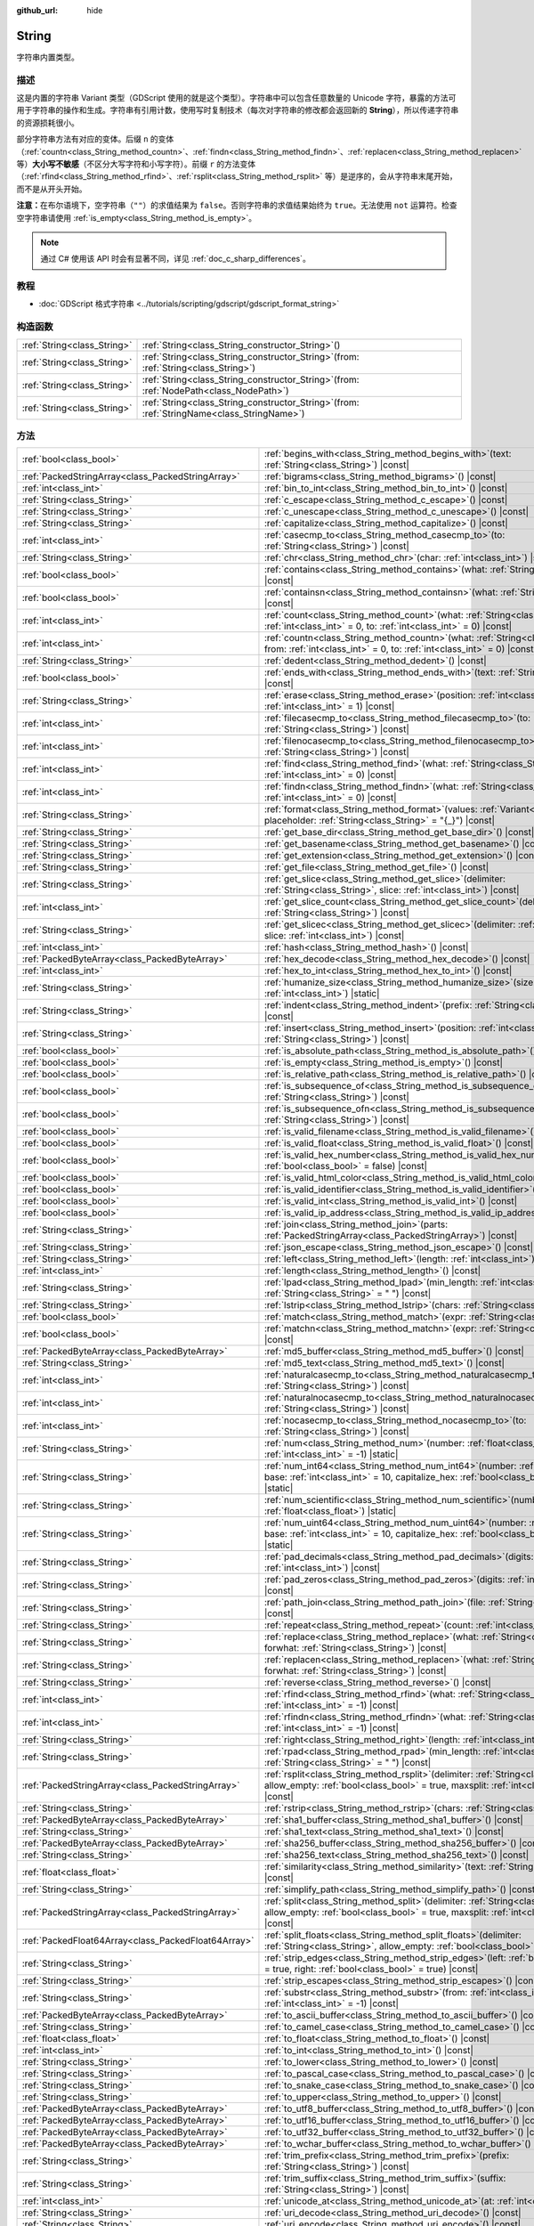 :github_url: hide

.. DO NOT EDIT THIS FILE!!!
.. Generated automatically from Godot engine sources.
.. Generator: https://github.com/godotengine/godot/tree/4.3/doc/tools/make_rst.py.
.. XML source: https://github.com/godotengine/godot/tree/4.3/doc/classes/String.xml.

.. _class_String:

String
======

字符串内置类型。

.. rst-class:: classref-introduction-group

描述
----

这是内置的字符串 Variant 类型（GDScript 使用的就是这个类型）。字符串中可以包含任意数量的 Unicode 字符，暴露的方法可用于字符串的操作和生成。字符串有引用计数，使用写时复制技术（每次对字符串的修改都会返回新的 **String**\ ），所以传递字符串的资源损耗很小。

部分字符串方法有对应的变体。后缀 ``n`` 的变体（\ :ref:`countn<class_String_method_countn>`\ 、\ :ref:`findn<class_String_method_findn>`\ 、\ :ref:`replacen<class_String_method_replacen>` 等）\ **大小写不敏感**\ （不区分大写字符和小写字符）。前缀 ``r`` 的方法变体（\ :ref:`rfind<class_String_method_rfind>`\ 、\ :ref:`rsplit<class_String_method_rsplit>` 等）是逆序的，会从字符串末尾开始，而不是从开头开始。

\ **注意：**\ 在布尔语境下，空字符串（\ ``""``\ ）的求值结果为 ``false``\ 。否则字符串的求值结果始终为 ``true``\ 。无法使用 ``not`` 运算符。检查空字符串请使用 :ref:`is_empty<class_String_method_is_empty>`\ 。

.. note::

	通过 C# 使用该 API 时会有显著不同，详见 :ref:`doc_c_sharp_differences`\ 。

.. rst-class:: classref-introduction-group

教程
----

- :doc:`GDScript 格式字符串 <../tutorials/scripting/gdscript/gdscript_format_string>`

.. rst-class:: classref-reftable-group

构造函数
--------

.. table::
   :widths: auto

   +-----------------------------+--------------------------------------------------------------------------------------------------+
   | :ref:`String<class_String>` | :ref:`String<class_String_constructor_String>`\ (\ )                                             |
   +-----------------------------+--------------------------------------------------------------------------------------------------+
   | :ref:`String<class_String>` | :ref:`String<class_String_constructor_String>`\ (\ from\: :ref:`String<class_String>`\ )         |
   +-----------------------------+--------------------------------------------------------------------------------------------------+
   | :ref:`String<class_String>` | :ref:`String<class_String_constructor_String>`\ (\ from\: :ref:`NodePath<class_NodePath>`\ )     |
   +-----------------------------+--------------------------------------------------------------------------------------------------+
   | :ref:`String<class_String>` | :ref:`String<class_String_constructor_String>`\ (\ from\: :ref:`StringName<class_StringName>`\ ) |
   +-----------------------------+--------------------------------------------------------------------------------------------------+

.. rst-class:: classref-reftable-group

方法
----

.. table::
   :widths: auto

   +-----------------------------------------------------+-------------------------------------------------------------------------------------------------------------------------------------------------------------------------------------------+
   | :ref:`bool<class_bool>`                             | :ref:`begins_with<class_String_method_begins_with>`\ (\ text\: :ref:`String<class_String>`\ ) |const|                                                                                     |
   +-----------------------------------------------------+-------------------------------------------------------------------------------------------------------------------------------------------------------------------------------------------+
   | :ref:`PackedStringArray<class_PackedStringArray>`   | :ref:`bigrams<class_String_method_bigrams>`\ (\ ) |const|                                                                                                                                 |
   +-----------------------------------------------------+-------------------------------------------------------------------------------------------------------------------------------------------------------------------------------------------+
   | :ref:`int<class_int>`                               | :ref:`bin_to_int<class_String_method_bin_to_int>`\ (\ ) |const|                                                                                                                           |
   +-----------------------------------------------------+-------------------------------------------------------------------------------------------------------------------------------------------------------------------------------------------+
   | :ref:`String<class_String>`                         | :ref:`c_escape<class_String_method_c_escape>`\ (\ ) |const|                                                                                                                               |
   +-----------------------------------------------------+-------------------------------------------------------------------------------------------------------------------------------------------------------------------------------------------+
   | :ref:`String<class_String>`                         | :ref:`c_unescape<class_String_method_c_unescape>`\ (\ ) |const|                                                                                                                           |
   +-----------------------------------------------------+-------------------------------------------------------------------------------------------------------------------------------------------------------------------------------------------+
   | :ref:`String<class_String>`                         | :ref:`capitalize<class_String_method_capitalize>`\ (\ ) |const|                                                                                                                           |
   +-----------------------------------------------------+-------------------------------------------------------------------------------------------------------------------------------------------------------------------------------------------+
   | :ref:`int<class_int>`                               | :ref:`casecmp_to<class_String_method_casecmp_to>`\ (\ to\: :ref:`String<class_String>`\ ) |const|                                                                                         |
   +-----------------------------------------------------+-------------------------------------------------------------------------------------------------------------------------------------------------------------------------------------------+
   | :ref:`String<class_String>`                         | :ref:`chr<class_String_method_chr>`\ (\ char\: :ref:`int<class_int>`\ ) |static|                                                                                                          |
   +-----------------------------------------------------+-------------------------------------------------------------------------------------------------------------------------------------------------------------------------------------------+
   | :ref:`bool<class_bool>`                             | :ref:`contains<class_String_method_contains>`\ (\ what\: :ref:`String<class_String>`\ ) |const|                                                                                           |
   +-----------------------------------------------------+-------------------------------------------------------------------------------------------------------------------------------------------------------------------------------------------+
   | :ref:`bool<class_bool>`                             | :ref:`containsn<class_String_method_containsn>`\ (\ what\: :ref:`String<class_String>`\ ) |const|                                                                                         |
   +-----------------------------------------------------+-------------------------------------------------------------------------------------------------------------------------------------------------------------------------------------------+
   | :ref:`int<class_int>`                               | :ref:`count<class_String_method_count>`\ (\ what\: :ref:`String<class_String>`, from\: :ref:`int<class_int>` = 0, to\: :ref:`int<class_int>` = 0\ ) |const|                               |
   +-----------------------------------------------------+-------------------------------------------------------------------------------------------------------------------------------------------------------------------------------------------+
   | :ref:`int<class_int>`                               | :ref:`countn<class_String_method_countn>`\ (\ what\: :ref:`String<class_String>`, from\: :ref:`int<class_int>` = 0, to\: :ref:`int<class_int>` = 0\ ) |const|                             |
   +-----------------------------------------------------+-------------------------------------------------------------------------------------------------------------------------------------------------------------------------------------------+
   | :ref:`String<class_String>`                         | :ref:`dedent<class_String_method_dedent>`\ (\ ) |const|                                                                                                                                   |
   +-----------------------------------------------------+-------------------------------------------------------------------------------------------------------------------------------------------------------------------------------------------+
   | :ref:`bool<class_bool>`                             | :ref:`ends_with<class_String_method_ends_with>`\ (\ text\: :ref:`String<class_String>`\ ) |const|                                                                                         |
   +-----------------------------------------------------+-------------------------------------------------------------------------------------------------------------------------------------------------------------------------------------------+
   | :ref:`String<class_String>`                         | :ref:`erase<class_String_method_erase>`\ (\ position\: :ref:`int<class_int>`, chars\: :ref:`int<class_int>` = 1\ ) |const|                                                                |
   +-----------------------------------------------------+-------------------------------------------------------------------------------------------------------------------------------------------------------------------------------------------+
   | :ref:`int<class_int>`                               | :ref:`filecasecmp_to<class_String_method_filecasecmp_to>`\ (\ to\: :ref:`String<class_String>`\ ) |const|                                                                                 |
   +-----------------------------------------------------+-------------------------------------------------------------------------------------------------------------------------------------------------------------------------------------------+
   | :ref:`int<class_int>`                               | :ref:`filenocasecmp_to<class_String_method_filenocasecmp_to>`\ (\ to\: :ref:`String<class_String>`\ ) |const|                                                                             |
   +-----------------------------------------------------+-------------------------------------------------------------------------------------------------------------------------------------------------------------------------------------------+
   | :ref:`int<class_int>`                               | :ref:`find<class_String_method_find>`\ (\ what\: :ref:`String<class_String>`, from\: :ref:`int<class_int>` = 0\ ) |const|                                                                 |
   +-----------------------------------------------------+-------------------------------------------------------------------------------------------------------------------------------------------------------------------------------------------+
   | :ref:`int<class_int>`                               | :ref:`findn<class_String_method_findn>`\ (\ what\: :ref:`String<class_String>`, from\: :ref:`int<class_int>` = 0\ ) |const|                                                               |
   +-----------------------------------------------------+-------------------------------------------------------------------------------------------------------------------------------------------------------------------------------------------+
   | :ref:`String<class_String>`                         | :ref:`format<class_String_method_format>`\ (\ values\: :ref:`Variant<class_Variant>`, placeholder\: :ref:`String<class_String>` = "{_}"\ ) |const|                                        |
   +-----------------------------------------------------+-------------------------------------------------------------------------------------------------------------------------------------------------------------------------------------------+
   | :ref:`String<class_String>`                         | :ref:`get_base_dir<class_String_method_get_base_dir>`\ (\ ) |const|                                                                                                                       |
   +-----------------------------------------------------+-------------------------------------------------------------------------------------------------------------------------------------------------------------------------------------------+
   | :ref:`String<class_String>`                         | :ref:`get_basename<class_String_method_get_basename>`\ (\ ) |const|                                                                                                                       |
   +-----------------------------------------------------+-------------------------------------------------------------------------------------------------------------------------------------------------------------------------------------------+
   | :ref:`String<class_String>`                         | :ref:`get_extension<class_String_method_get_extension>`\ (\ ) |const|                                                                                                                     |
   +-----------------------------------------------------+-------------------------------------------------------------------------------------------------------------------------------------------------------------------------------------------+
   | :ref:`String<class_String>`                         | :ref:`get_file<class_String_method_get_file>`\ (\ ) |const|                                                                                                                               |
   +-----------------------------------------------------+-------------------------------------------------------------------------------------------------------------------------------------------------------------------------------------------+
   | :ref:`String<class_String>`                         | :ref:`get_slice<class_String_method_get_slice>`\ (\ delimiter\: :ref:`String<class_String>`, slice\: :ref:`int<class_int>`\ ) |const|                                                     |
   +-----------------------------------------------------+-------------------------------------------------------------------------------------------------------------------------------------------------------------------------------------------+
   | :ref:`int<class_int>`                               | :ref:`get_slice_count<class_String_method_get_slice_count>`\ (\ delimiter\: :ref:`String<class_String>`\ ) |const|                                                                        |
   +-----------------------------------------------------+-------------------------------------------------------------------------------------------------------------------------------------------------------------------------------------------+
   | :ref:`String<class_String>`                         | :ref:`get_slicec<class_String_method_get_slicec>`\ (\ delimiter\: :ref:`int<class_int>`, slice\: :ref:`int<class_int>`\ ) |const|                                                         |
   +-----------------------------------------------------+-------------------------------------------------------------------------------------------------------------------------------------------------------------------------------------------+
   | :ref:`int<class_int>`                               | :ref:`hash<class_String_method_hash>`\ (\ ) |const|                                                                                                                                       |
   +-----------------------------------------------------+-------------------------------------------------------------------------------------------------------------------------------------------------------------------------------------------+
   | :ref:`PackedByteArray<class_PackedByteArray>`       | :ref:`hex_decode<class_String_method_hex_decode>`\ (\ ) |const|                                                                                                                           |
   +-----------------------------------------------------+-------------------------------------------------------------------------------------------------------------------------------------------------------------------------------------------+
   | :ref:`int<class_int>`                               | :ref:`hex_to_int<class_String_method_hex_to_int>`\ (\ ) |const|                                                                                                                           |
   +-----------------------------------------------------+-------------------------------------------------------------------------------------------------------------------------------------------------------------------------------------------+
   | :ref:`String<class_String>`                         | :ref:`humanize_size<class_String_method_humanize_size>`\ (\ size\: :ref:`int<class_int>`\ ) |static|                                                                                      |
   +-----------------------------------------------------+-------------------------------------------------------------------------------------------------------------------------------------------------------------------------------------------+
   | :ref:`String<class_String>`                         | :ref:`indent<class_String_method_indent>`\ (\ prefix\: :ref:`String<class_String>`\ ) |const|                                                                                             |
   +-----------------------------------------------------+-------------------------------------------------------------------------------------------------------------------------------------------------------------------------------------------+
   | :ref:`String<class_String>`                         | :ref:`insert<class_String_method_insert>`\ (\ position\: :ref:`int<class_int>`, what\: :ref:`String<class_String>`\ ) |const|                                                             |
   +-----------------------------------------------------+-------------------------------------------------------------------------------------------------------------------------------------------------------------------------------------------+
   | :ref:`bool<class_bool>`                             | :ref:`is_absolute_path<class_String_method_is_absolute_path>`\ (\ ) |const|                                                                                                               |
   +-----------------------------------------------------+-------------------------------------------------------------------------------------------------------------------------------------------------------------------------------------------+
   | :ref:`bool<class_bool>`                             | :ref:`is_empty<class_String_method_is_empty>`\ (\ ) |const|                                                                                                                               |
   +-----------------------------------------------------+-------------------------------------------------------------------------------------------------------------------------------------------------------------------------------------------+
   | :ref:`bool<class_bool>`                             | :ref:`is_relative_path<class_String_method_is_relative_path>`\ (\ ) |const|                                                                                                               |
   +-----------------------------------------------------+-------------------------------------------------------------------------------------------------------------------------------------------------------------------------------------------+
   | :ref:`bool<class_bool>`                             | :ref:`is_subsequence_of<class_String_method_is_subsequence_of>`\ (\ text\: :ref:`String<class_String>`\ ) |const|                                                                         |
   +-----------------------------------------------------+-------------------------------------------------------------------------------------------------------------------------------------------------------------------------------------------+
   | :ref:`bool<class_bool>`                             | :ref:`is_subsequence_ofn<class_String_method_is_subsequence_ofn>`\ (\ text\: :ref:`String<class_String>`\ ) |const|                                                                       |
   +-----------------------------------------------------+-------------------------------------------------------------------------------------------------------------------------------------------------------------------------------------------+
   | :ref:`bool<class_bool>`                             | :ref:`is_valid_filename<class_String_method_is_valid_filename>`\ (\ ) |const|                                                                                                             |
   +-----------------------------------------------------+-------------------------------------------------------------------------------------------------------------------------------------------------------------------------------------------+
   | :ref:`bool<class_bool>`                             | :ref:`is_valid_float<class_String_method_is_valid_float>`\ (\ ) |const|                                                                                                                   |
   +-----------------------------------------------------+-------------------------------------------------------------------------------------------------------------------------------------------------------------------------------------------+
   | :ref:`bool<class_bool>`                             | :ref:`is_valid_hex_number<class_String_method_is_valid_hex_number>`\ (\ with_prefix\: :ref:`bool<class_bool>` = false\ ) |const|                                                          |
   +-----------------------------------------------------+-------------------------------------------------------------------------------------------------------------------------------------------------------------------------------------------+
   | :ref:`bool<class_bool>`                             | :ref:`is_valid_html_color<class_String_method_is_valid_html_color>`\ (\ ) |const|                                                                                                         |
   +-----------------------------------------------------+-------------------------------------------------------------------------------------------------------------------------------------------------------------------------------------------+
   | :ref:`bool<class_bool>`                             | :ref:`is_valid_identifier<class_String_method_is_valid_identifier>`\ (\ ) |const|                                                                                                         |
   +-----------------------------------------------------+-------------------------------------------------------------------------------------------------------------------------------------------------------------------------------------------+
   | :ref:`bool<class_bool>`                             | :ref:`is_valid_int<class_String_method_is_valid_int>`\ (\ ) |const|                                                                                                                       |
   +-----------------------------------------------------+-------------------------------------------------------------------------------------------------------------------------------------------------------------------------------------------+
   | :ref:`bool<class_bool>`                             | :ref:`is_valid_ip_address<class_String_method_is_valid_ip_address>`\ (\ ) |const|                                                                                                         |
   +-----------------------------------------------------+-------------------------------------------------------------------------------------------------------------------------------------------------------------------------------------------+
   | :ref:`String<class_String>`                         | :ref:`join<class_String_method_join>`\ (\ parts\: :ref:`PackedStringArray<class_PackedStringArray>`\ ) |const|                                                                            |
   +-----------------------------------------------------+-------------------------------------------------------------------------------------------------------------------------------------------------------------------------------------------+
   | :ref:`String<class_String>`                         | :ref:`json_escape<class_String_method_json_escape>`\ (\ ) |const|                                                                                                                         |
   +-----------------------------------------------------+-------------------------------------------------------------------------------------------------------------------------------------------------------------------------------------------+
   | :ref:`String<class_String>`                         | :ref:`left<class_String_method_left>`\ (\ length\: :ref:`int<class_int>`\ ) |const|                                                                                                       |
   +-----------------------------------------------------+-------------------------------------------------------------------------------------------------------------------------------------------------------------------------------------------+
   | :ref:`int<class_int>`                               | :ref:`length<class_String_method_length>`\ (\ ) |const|                                                                                                                                   |
   +-----------------------------------------------------+-------------------------------------------------------------------------------------------------------------------------------------------------------------------------------------------+
   | :ref:`String<class_String>`                         | :ref:`lpad<class_String_method_lpad>`\ (\ min_length\: :ref:`int<class_int>`, character\: :ref:`String<class_String>` = " "\ ) |const|                                                    |
   +-----------------------------------------------------+-------------------------------------------------------------------------------------------------------------------------------------------------------------------------------------------+
   | :ref:`String<class_String>`                         | :ref:`lstrip<class_String_method_lstrip>`\ (\ chars\: :ref:`String<class_String>`\ ) |const|                                                                                              |
   +-----------------------------------------------------+-------------------------------------------------------------------------------------------------------------------------------------------------------------------------------------------+
   | :ref:`bool<class_bool>`                             | :ref:`match<class_String_method_match>`\ (\ expr\: :ref:`String<class_String>`\ ) |const|                                                                                                 |
   +-----------------------------------------------------+-------------------------------------------------------------------------------------------------------------------------------------------------------------------------------------------+
   | :ref:`bool<class_bool>`                             | :ref:`matchn<class_String_method_matchn>`\ (\ expr\: :ref:`String<class_String>`\ ) |const|                                                                                               |
   +-----------------------------------------------------+-------------------------------------------------------------------------------------------------------------------------------------------------------------------------------------------+
   | :ref:`PackedByteArray<class_PackedByteArray>`       | :ref:`md5_buffer<class_String_method_md5_buffer>`\ (\ ) |const|                                                                                                                           |
   +-----------------------------------------------------+-------------------------------------------------------------------------------------------------------------------------------------------------------------------------------------------+
   | :ref:`String<class_String>`                         | :ref:`md5_text<class_String_method_md5_text>`\ (\ ) |const|                                                                                                                               |
   +-----------------------------------------------------+-------------------------------------------------------------------------------------------------------------------------------------------------------------------------------------------+
   | :ref:`int<class_int>`                               | :ref:`naturalcasecmp_to<class_String_method_naturalcasecmp_to>`\ (\ to\: :ref:`String<class_String>`\ ) |const|                                                                           |
   +-----------------------------------------------------+-------------------------------------------------------------------------------------------------------------------------------------------------------------------------------------------+
   | :ref:`int<class_int>`                               | :ref:`naturalnocasecmp_to<class_String_method_naturalnocasecmp_to>`\ (\ to\: :ref:`String<class_String>`\ ) |const|                                                                       |
   +-----------------------------------------------------+-------------------------------------------------------------------------------------------------------------------------------------------------------------------------------------------+
   | :ref:`int<class_int>`                               | :ref:`nocasecmp_to<class_String_method_nocasecmp_to>`\ (\ to\: :ref:`String<class_String>`\ ) |const|                                                                                     |
   +-----------------------------------------------------+-------------------------------------------------------------------------------------------------------------------------------------------------------------------------------------------+
   | :ref:`String<class_String>`                         | :ref:`num<class_String_method_num>`\ (\ number\: :ref:`float<class_float>`, decimals\: :ref:`int<class_int>` = -1\ ) |static|                                                             |
   +-----------------------------------------------------+-------------------------------------------------------------------------------------------------------------------------------------------------------------------------------------------+
   | :ref:`String<class_String>`                         | :ref:`num_int64<class_String_method_num_int64>`\ (\ number\: :ref:`int<class_int>`, base\: :ref:`int<class_int>` = 10, capitalize_hex\: :ref:`bool<class_bool>` = false\ ) |static|       |
   +-----------------------------------------------------+-------------------------------------------------------------------------------------------------------------------------------------------------------------------------------------------+
   | :ref:`String<class_String>`                         | :ref:`num_scientific<class_String_method_num_scientific>`\ (\ number\: :ref:`float<class_float>`\ ) |static|                                                                              |
   +-----------------------------------------------------+-------------------------------------------------------------------------------------------------------------------------------------------------------------------------------------------+
   | :ref:`String<class_String>`                         | :ref:`num_uint64<class_String_method_num_uint64>`\ (\ number\: :ref:`int<class_int>`, base\: :ref:`int<class_int>` = 10, capitalize_hex\: :ref:`bool<class_bool>` = false\ ) |static|     |
   +-----------------------------------------------------+-------------------------------------------------------------------------------------------------------------------------------------------------------------------------------------------+
   | :ref:`String<class_String>`                         | :ref:`pad_decimals<class_String_method_pad_decimals>`\ (\ digits\: :ref:`int<class_int>`\ ) |const|                                                                                       |
   +-----------------------------------------------------+-------------------------------------------------------------------------------------------------------------------------------------------------------------------------------------------+
   | :ref:`String<class_String>`                         | :ref:`pad_zeros<class_String_method_pad_zeros>`\ (\ digits\: :ref:`int<class_int>`\ ) |const|                                                                                             |
   +-----------------------------------------------------+-------------------------------------------------------------------------------------------------------------------------------------------------------------------------------------------+
   | :ref:`String<class_String>`                         | :ref:`path_join<class_String_method_path_join>`\ (\ file\: :ref:`String<class_String>`\ ) |const|                                                                                         |
   +-----------------------------------------------------+-------------------------------------------------------------------------------------------------------------------------------------------------------------------------------------------+
   | :ref:`String<class_String>`                         | :ref:`repeat<class_String_method_repeat>`\ (\ count\: :ref:`int<class_int>`\ ) |const|                                                                                                    |
   +-----------------------------------------------------+-------------------------------------------------------------------------------------------------------------------------------------------------------------------------------------------+
   | :ref:`String<class_String>`                         | :ref:`replace<class_String_method_replace>`\ (\ what\: :ref:`String<class_String>`, forwhat\: :ref:`String<class_String>`\ ) |const|                                                      |
   +-----------------------------------------------------+-------------------------------------------------------------------------------------------------------------------------------------------------------------------------------------------+
   | :ref:`String<class_String>`                         | :ref:`replacen<class_String_method_replacen>`\ (\ what\: :ref:`String<class_String>`, forwhat\: :ref:`String<class_String>`\ ) |const|                                                    |
   +-----------------------------------------------------+-------------------------------------------------------------------------------------------------------------------------------------------------------------------------------------------+
   | :ref:`String<class_String>`                         | :ref:`reverse<class_String_method_reverse>`\ (\ ) |const|                                                                                                                                 |
   +-----------------------------------------------------+-------------------------------------------------------------------------------------------------------------------------------------------------------------------------------------------+
   | :ref:`int<class_int>`                               | :ref:`rfind<class_String_method_rfind>`\ (\ what\: :ref:`String<class_String>`, from\: :ref:`int<class_int>` = -1\ ) |const|                                                              |
   +-----------------------------------------------------+-------------------------------------------------------------------------------------------------------------------------------------------------------------------------------------------+
   | :ref:`int<class_int>`                               | :ref:`rfindn<class_String_method_rfindn>`\ (\ what\: :ref:`String<class_String>`, from\: :ref:`int<class_int>` = -1\ ) |const|                                                            |
   +-----------------------------------------------------+-------------------------------------------------------------------------------------------------------------------------------------------------------------------------------------------+
   | :ref:`String<class_String>`                         | :ref:`right<class_String_method_right>`\ (\ length\: :ref:`int<class_int>`\ ) |const|                                                                                                     |
   +-----------------------------------------------------+-------------------------------------------------------------------------------------------------------------------------------------------------------------------------------------------+
   | :ref:`String<class_String>`                         | :ref:`rpad<class_String_method_rpad>`\ (\ min_length\: :ref:`int<class_int>`, character\: :ref:`String<class_String>` = " "\ ) |const|                                                    |
   +-----------------------------------------------------+-------------------------------------------------------------------------------------------------------------------------------------------------------------------------------------------+
   | :ref:`PackedStringArray<class_PackedStringArray>`   | :ref:`rsplit<class_String_method_rsplit>`\ (\ delimiter\: :ref:`String<class_String>` = "", allow_empty\: :ref:`bool<class_bool>` = true, maxsplit\: :ref:`int<class_int>` = 0\ ) |const| |
   +-----------------------------------------------------+-------------------------------------------------------------------------------------------------------------------------------------------------------------------------------------------+
   | :ref:`String<class_String>`                         | :ref:`rstrip<class_String_method_rstrip>`\ (\ chars\: :ref:`String<class_String>`\ ) |const|                                                                                              |
   +-----------------------------------------------------+-------------------------------------------------------------------------------------------------------------------------------------------------------------------------------------------+
   | :ref:`PackedByteArray<class_PackedByteArray>`       | :ref:`sha1_buffer<class_String_method_sha1_buffer>`\ (\ ) |const|                                                                                                                         |
   +-----------------------------------------------------+-------------------------------------------------------------------------------------------------------------------------------------------------------------------------------------------+
   | :ref:`String<class_String>`                         | :ref:`sha1_text<class_String_method_sha1_text>`\ (\ ) |const|                                                                                                                             |
   +-----------------------------------------------------+-------------------------------------------------------------------------------------------------------------------------------------------------------------------------------------------+
   | :ref:`PackedByteArray<class_PackedByteArray>`       | :ref:`sha256_buffer<class_String_method_sha256_buffer>`\ (\ ) |const|                                                                                                                     |
   +-----------------------------------------------------+-------------------------------------------------------------------------------------------------------------------------------------------------------------------------------------------+
   | :ref:`String<class_String>`                         | :ref:`sha256_text<class_String_method_sha256_text>`\ (\ ) |const|                                                                                                                         |
   +-----------------------------------------------------+-------------------------------------------------------------------------------------------------------------------------------------------------------------------------------------------+
   | :ref:`float<class_float>`                           | :ref:`similarity<class_String_method_similarity>`\ (\ text\: :ref:`String<class_String>`\ ) |const|                                                                                       |
   +-----------------------------------------------------+-------------------------------------------------------------------------------------------------------------------------------------------------------------------------------------------+
   | :ref:`String<class_String>`                         | :ref:`simplify_path<class_String_method_simplify_path>`\ (\ ) |const|                                                                                                                     |
   +-----------------------------------------------------+-------------------------------------------------------------------------------------------------------------------------------------------------------------------------------------------+
   | :ref:`PackedStringArray<class_PackedStringArray>`   | :ref:`split<class_String_method_split>`\ (\ delimiter\: :ref:`String<class_String>` = "", allow_empty\: :ref:`bool<class_bool>` = true, maxsplit\: :ref:`int<class_int>` = 0\ ) |const|   |
   +-----------------------------------------------------+-------------------------------------------------------------------------------------------------------------------------------------------------------------------------------------------+
   | :ref:`PackedFloat64Array<class_PackedFloat64Array>` | :ref:`split_floats<class_String_method_split_floats>`\ (\ delimiter\: :ref:`String<class_String>`, allow_empty\: :ref:`bool<class_bool>` = true\ ) |const|                                |
   +-----------------------------------------------------+-------------------------------------------------------------------------------------------------------------------------------------------------------------------------------------------+
   | :ref:`String<class_String>`                         | :ref:`strip_edges<class_String_method_strip_edges>`\ (\ left\: :ref:`bool<class_bool>` = true, right\: :ref:`bool<class_bool>` = true\ ) |const|                                          |
   +-----------------------------------------------------+-------------------------------------------------------------------------------------------------------------------------------------------------------------------------------------------+
   | :ref:`String<class_String>`                         | :ref:`strip_escapes<class_String_method_strip_escapes>`\ (\ ) |const|                                                                                                                     |
   +-----------------------------------------------------+-------------------------------------------------------------------------------------------------------------------------------------------------------------------------------------------+
   | :ref:`String<class_String>`                         | :ref:`substr<class_String_method_substr>`\ (\ from\: :ref:`int<class_int>`, len\: :ref:`int<class_int>` = -1\ ) |const|                                                                   |
   +-----------------------------------------------------+-------------------------------------------------------------------------------------------------------------------------------------------------------------------------------------------+
   | :ref:`PackedByteArray<class_PackedByteArray>`       | :ref:`to_ascii_buffer<class_String_method_to_ascii_buffer>`\ (\ ) |const|                                                                                                                 |
   +-----------------------------------------------------+-------------------------------------------------------------------------------------------------------------------------------------------------------------------------------------------+
   | :ref:`String<class_String>`                         | :ref:`to_camel_case<class_String_method_to_camel_case>`\ (\ ) |const|                                                                                                                     |
   +-----------------------------------------------------+-------------------------------------------------------------------------------------------------------------------------------------------------------------------------------------------+
   | :ref:`float<class_float>`                           | :ref:`to_float<class_String_method_to_float>`\ (\ ) |const|                                                                                                                               |
   +-----------------------------------------------------+-------------------------------------------------------------------------------------------------------------------------------------------------------------------------------------------+
   | :ref:`int<class_int>`                               | :ref:`to_int<class_String_method_to_int>`\ (\ ) |const|                                                                                                                                   |
   +-----------------------------------------------------+-------------------------------------------------------------------------------------------------------------------------------------------------------------------------------------------+
   | :ref:`String<class_String>`                         | :ref:`to_lower<class_String_method_to_lower>`\ (\ ) |const|                                                                                                                               |
   +-----------------------------------------------------+-------------------------------------------------------------------------------------------------------------------------------------------------------------------------------------------+
   | :ref:`String<class_String>`                         | :ref:`to_pascal_case<class_String_method_to_pascal_case>`\ (\ ) |const|                                                                                                                   |
   +-----------------------------------------------------+-------------------------------------------------------------------------------------------------------------------------------------------------------------------------------------------+
   | :ref:`String<class_String>`                         | :ref:`to_snake_case<class_String_method_to_snake_case>`\ (\ ) |const|                                                                                                                     |
   +-----------------------------------------------------+-------------------------------------------------------------------------------------------------------------------------------------------------------------------------------------------+
   | :ref:`String<class_String>`                         | :ref:`to_upper<class_String_method_to_upper>`\ (\ ) |const|                                                                                                                               |
   +-----------------------------------------------------+-------------------------------------------------------------------------------------------------------------------------------------------------------------------------------------------+
   | :ref:`PackedByteArray<class_PackedByteArray>`       | :ref:`to_utf8_buffer<class_String_method_to_utf8_buffer>`\ (\ ) |const|                                                                                                                   |
   +-----------------------------------------------------+-------------------------------------------------------------------------------------------------------------------------------------------------------------------------------------------+
   | :ref:`PackedByteArray<class_PackedByteArray>`       | :ref:`to_utf16_buffer<class_String_method_to_utf16_buffer>`\ (\ ) |const|                                                                                                                 |
   +-----------------------------------------------------+-------------------------------------------------------------------------------------------------------------------------------------------------------------------------------------------+
   | :ref:`PackedByteArray<class_PackedByteArray>`       | :ref:`to_utf32_buffer<class_String_method_to_utf32_buffer>`\ (\ ) |const|                                                                                                                 |
   +-----------------------------------------------------+-------------------------------------------------------------------------------------------------------------------------------------------------------------------------------------------+
   | :ref:`PackedByteArray<class_PackedByteArray>`       | :ref:`to_wchar_buffer<class_String_method_to_wchar_buffer>`\ (\ ) |const|                                                                                                                 |
   +-----------------------------------------------------+-------------------------------------------------------------------------------------------------------------------------------------------------------------------------------------------+
   | :ref:`String<class_String>`                         | :ref:`trim_prefix<class_String_method_trim_prefix>`\ (\ prefix\: :ref:`String<class_String>`\ ) |const|                                                                                   |
   +-----------------------------------------------------+-------------------------------------------------------------------------------------------------------------------------------------------------------------------------------------------+
   | :ref:`String<class_String>`                         | :ref:`trim_suffix<class_String_method_trim_suffix>`\ (\ suffix\: :ref:`String<class_String>`\ ) |const|                                                                                   |
   +-----------------------------------------------------+-------------------------------------------------------------------------------------------------------------------------------------------------------------------------------------------+
   | :ref:`int<class_int>`                               | :ref:`unicode_at<class_String_method_unicode_at>`\ (\ at\: :ref:`int<class_int>`\ ) |const|                                                                                               |
   +-----------------------------------------------------+-------------------------------------------------------------------------------------------------------------------------------------------------------------------------------------------+
   | :ref:`String<class_String>`                         | :ref:`uri_decode<class_String_method_uri_decode>`\ (\ ) |const|                                                                                                                           |
   +-----------------------------------------------------+-------------------------------------------------------------------------------------------------------------------------------------------------------------------------------------------+
   | :ref:`String<class_String>`                         | :ref:`uri_encode<class_String_method_uri_encode>`\ (\ ) |const|                                                                                                                           |
   +-----------------------------------------------------+-------------------------------------------------------------------------------------------------------------------------------------------------------------------------------------------+
   | :ref:`String<class_String>`                         | :ref:`validate_filename<class_String_method_validate_filename>`\ (\ ) |const|                                                                                                             |
   +-----------------------------------------------------+-------------------------------------------------------------------------------------------------------------------------------------------------------------------------------------------+
   | :ref:`String<class_String>`                         | :ref:`validate_node_name<class_String_method_validate_node_name>`\ (\ ) |const|                                                                                                           |
   +-----------------------------------------------------+-------------------------------------------------------------------------------------------------------------------------------------------------------------------------------------------+
   | :ref:`String<class_String>`                         | :ref:`xml_escape<class_String_method_xml_escape>`\ (\ escape_quotes\: :ref:`bool<class_bool>` = false\ ) |const|                                                                          |
   +-----------------------------------------------------+-------------------------------------------------------------------------------------------------------------------------------------------------------------------------------------------+
   | :ref:`String<class_String>`                         | :ref:`xml_unescape<class_String_method_xml_unescape>`\ (\ ) |const|                                                                                                                       |
   +-----------------------------------------------------+-------------------------------------------------------------------------------------------------------------------------------------------------------------------------------------------+

.. rst-class:: classref-reftable-group

运算符
------

.. table::
   :widths: auto

   +-----------------------------+-------------------------------------------------------------------------------------------------------------+
   | :ref:`bool<class_bool>`     | :ref:`operator !=<class_String_operator_neq_String>`\ (\ right\: :ref:`String<class_String>`\ )             |
   +-----------------------------+-------------------------------------------------------------------------------------------------------------+
   | :ref:`bool<class_bool>`     | :ref:`operator !=<class_String_operator_neq_StringName>`\ (\ right\: :ref:`StringName<class_StringName>`\ ) |
   +-----------------------------+-------------------------------------------------------------------------------------------------------------+
   | :ref:`String<class_String>` | :ref:`operator %<class_String_operator_mod_Variant>`\ (\ right\: :ref:`Variant<class_Variant>`\ )           |
   +-----------------------------+-------------------------------------------------------------------------------------------------------------+
   | :ref:`String<class_String>` | :ref:`operator +<class_String_operator_sum_String>`\ (\ right\: :ref:`String<class_String>`\ )              |
   +-----------------------------+-------------------------------------------------------------------------------------------------------------+
   | :ref:`String<class_String>` | :ref:`operator +<class_String_operator_sum_StringName>`\ (\ right\: :ref:`StringName<class_StringName>`\ )  |
   +-----------------------------+-------------------------------------------------------------------------------------------------------------+
   | :ref:`bool<class_bool>`     | :ref:`operator \<<class_String_operator_lt_String>`\ (\ right\: :ref:`String<class_String>`\ )              |
   +-----------------------------+-------------------------------------------------------------------------------------------------------------+
   | :ref:`bool<class_bool>`     | :ref:`operator \<=<class_String_operator_lte_String>`\ (\ right\: :ref:`String<class_String>`\ )            |
   +-----------------------------+-------------------------------------------------------------------------------------------------------------+
   | :ref:`bool<class_bool>`     | :ref:`operator ==<class_String_operator_eq_String>`\ (\ right\: :ref:`String<class_String>`\ )              |
   +-----------------------------+-------------------------------------------------------------------------------------------------------------+
   | :ref:`bool<class_bool>`     | :ref:`operator ==<class_String_operator_eq_StringName>`\ (\ right\: :ref:`StringName<class_StringName>`\ )  |
   +-----------------------------+-------------------------------------------------------------------------------------------------------------+
   | :ref:`bool<class_bool>`     | :ref:`operator ><class_String_operator_gt_String>`\ (\ right\: :ref:`String<class_String>`\ )               |
   +-----------------------------+-------------------------------------------------------------------------------------------------------------+
   | :ref:`bool<class_bool>`     | :ref:`operator >=<class_String_operator_gte_String>`\ (\ right\: :ref:`String<class_String>`\ )             |
   +-----------------------------+-------------------------------------------------------------------------------------------------------------+
   | :ref:`String<class_String>` | :ref:`operator []<class_String_operator_idx_int>`\ (\ index\: :ref:`int<class_int>`\ )                      |
   +-----------------------------+-------------------------------------------------------------------------------------------------------------+

.. rst-class:: classref-section-separator

----

.. rst-class:: classref-descriptions-group

构造函数说明
------------

.. _class_String_constructor_String:

.. rst-class:: classref-constructor

:ref:`String<class_String>` **String**\ (\ ) :ref:`🔗<class_String_constructor_String>`

构造空的 **String**\ （\ ``""``\ ）。

.. rst-class:: classref-item-separator

----

.. rst-class:: classref-constructor

:ref:`String<class_String>` **String**\ (\ from\: :ref:`String<class_String>`\ )

构造给定 **String** 的副本。

.. rst-class:: classref-item-separator

----

.. rst-class:: classref-constructor

:ref:`String<class_String>` **String**\ (\ from\: :ref:`NodePath<class_NodePath>`\ )

从给定的 :ref:`NodePath<class_NodePath>` 构造新的 **String**\ 。

.. rst-class:: classref-item-separator

----

.. rst-class:: classref-constructor

:ref:`String<class_String>` **String**\ (\ from\: :ref:`StringName<class_StringName>`\ )

从给定的 :ref:`StringName<class_StringName>` 构造新 **String**\ 。

.. rst-class:: classref-section-separator

----

.. rst-class:: classref-descriptions-group

方法说明
--------

.. _class_String_method_begins_with:

.. rst-class:: classref-method

:ref:`bool<class_bool>` **begins_with**\ (\ text\: :ref:`String<class_String>`\ ) |const| :ref:`🔗<class_String_method_begins_with>`

如果该字符串以给定的 ``text`` 开始，则返回 ``true``\ 。另见 :ref:`ends_with<class_String_method_ends_with>`\ 。

.. rst-class:: classref-item-separator

----

.. _class_String_method_bigrams:

.. rst-class:: classref-method

:ref:`PackedStringArray<class_PackedStringArray>` **bigrams**\ (\ ) |const| :ref:`🔗<class_String_method_bigrams>`

返回包含该字符串的双字母组（连续字母的组合）的数组。

::

    print("Get up!".bigrams()) # 输出 ["Ge", "et", "t ", " u", "up", "p!"]

.. rst-class:: classref-item-separator

----

.. _class_String_method_bin_to_int:

.. rst-class:: classref-method

:ref:`int<class_int>` **bin_to_int**\ (\ ) |const| :ref:`🔗<class_String_method_bin_to_int>`

将表示二进制数的字符串转换为 :ref:`int<class_int>`\ 。该字符串可以前缀 ``"0b"``\ ，负数可以前缀 ``-``\ 。


.. tabs::

 .. code-tab:: gdscript

    print("101".bin_to_int())   # 输出 5
    print("0b101".bin_to_int()) # 输出 5
    print("-0b10".bin_to_int()) # 输出 -2

 .. code-tab:: csharp

    GD.Print("101".BinToInt());   // 输出 5
    GD.Print("0b101".BinToInt()); // 输出 5
    GD.Print("-0b10".BinToInt()); // 输出 -2



.. rst-class:: classref-item-separator

----

.. _class_String_method_c_escape:

.. rst-class:: classref-method

:ref:`String<class_String>` **c_escape**\ (\ ) |const| :ref:`🔗<class_String_method_c_escape>`

返回该字符串的副本，按照 C 语言标准对特殊字符进行转义。

.. rst-class:: classref-item-separator

----

.. _class_String_method_c_unescape:

.. rst-class:: classref-method

:ref:`String<class_String>` **c_unescape**\ (\ ) |const| :ref:`🔗<class_String_method_c_unescape>`

返回该字符串的副本，转义字符均使用本义代替。支持的转义序列有 ``\'``\ 、\ ``\"``\ 、\ ``\\``\ 、\ ``\a``\ 、\ ``\b``\ 、\ ``\f``\ 、\ ``\n``\ 、\ ``\r``\ 、\ ``\t``\ 、\ ``\v``\ 。

\ **注意：**\ 与 GDScript 解析器不同，这个方法不支持 ``\uXXXX`` 转义序列。

.. rst-class:: classref-item-separator

----

.. _class_String_method_capitalize:

.. rst-class:: classref-method

:ref:`String<class_String>` **capitalize**\ (\ ) |const| :ref:`🔗<class_String_method_capitalize>`

改变字符串的外观：用空格代替下划线（\ ``_``\ ），在单词中间的大写字母前添加空格，将所有字母转换为小写，然后将第一个字母和空格后的每个字母转换为大写。


.. tabs::

 .. code-tab:: gdscript

    "move_local_x".capitalize()   # 返回 "Move Local X"
    "sceneFile_path".capitalize() # 返回 "Scene File Path"
    "2D, FPS, PNG".capitalize()   # 返回 "2d, Fps, Png"

 .. code-tab:: csharp

    "move_local_x".Capitalize();   // 返回 "Move Local X"
    "sceneFile_path".Capitalize(); // 返回 "Scene File Path"
    "2D, FPS, PNG".Capitalize();   // 返回 "2d, Fps, Png"



.. rst-class:: classref-item-separator

----

.. _class_String_method_casecmp_to:

.. rst-class:: classref-method

:ref:`int<class_int>` **casecmp_to**\ (\ to\: :ref:`String<class_String>`\ ) |const| :ref:`🔗<class_String_method_casecmp_to>`

与另一个字符串进行比较，区分大小写。小于时返回 ``-1``\ 、大于时返回 ``1``\ 、等于时返回 ``0``\ 。“小于”和“大于”比较的是字符串中的 `Unicode 码位 <https://zh.wikipedia.org/wiki/Unicode%E5%AD%97%E7%AC%A6%E5%88%97%E8%A1%A8>`__\ ，大致与字母表顺序一致。

如果字符串长度不同，这个字符串比 ``to`` 字符串长时返回 ``1``\ ，短时返回 ``-1``\ 。请注意空字符串的长度\ *始终*\ 为 ``0``\ 。

要从字符串比较中获得 :ref:`bool<class_bool>` 结果，请改用 ``==`` 运算符。另请参阅 :ref:`nocasecmp_to<class_String_method_nocasecmp_to>`\ 、\ :ref:`filecasecmp_to<class_String_method_filecasecmp_to>` 和 :ref:`naturalcasecmp_to<class_String_method_naturalcasecmp_to>`\ 。

.. rst-class:: classref-item-separator

----

.. _class_String_method_chr:

.. rst-class:: classref-method

:ref:`String<class_String>` **chr**\ (\ char\: :ref:`int<class_int>`\ ) |static| :ref:`🔗<class_String_method_chr>`

根据十进制数 ``char`` 返回单一 Unicode 字符。你可以用 `unicodelookup.com <https://unicodelookup.com/>`__ 和 `unicode.org <https://www.unicode.org/charts/>`__ 作为参考。

::

    print(String.chr(65))     # 输出 "A"
    print(String.chr(129302)) # 输出 "🤖"（机器人脸 Emoji）

.. rst-class:: classref-item-separator

----

.. _class_String_method_contains:

.. rst-class:: classref-method

:ref:`bool<class_bool>` **contains**\ (\ what\: :ref:`String<class_String>`\ ) |const| :ref:`🔗<class_String_method_contains>`

如果该字符串包含 ``what``\ ，则返回 ``true``\ 。在 GDScript 中对应 ``in`` 运算符。


.. tabs::

 .. code-tab:: gdscript

    print("Node".contains("de")) # 输出 true
    print("team".contains("I"))  # 输出 false
    print("I" in "team")         # 输出 false

 .. code-tab:: csharp

    GD.Print("Node".Contains("de")); // 输出 true
    GD.Print("team".Contains("I"));  // 输出 false



如果想要知道 ``what`` 在该字符串中的位置，请使用 :ref:`find<class_String_method_find>`\ 。另见 :ref:`containsn<class_String_method_containsn>`\ 。

.. rst-class:: classref-item-separator

----

.. _class_String_method_containsn:

.. rst-class:: classref-method

:ref:`bool<class_bool>` **containsn**\ (\ what\: :ref:`String<class_String>`\ ) |const| :ref:`🔗<class_String_method_containsn>`

如果\ **忽略大小写**\ ，字符串包含 ``what``\ ，则返回 ``true``\ 。

如果你需要知道 ``what`` 在字符串中的位置，请使用 :ref:`findn<class_String_method_findn>`\ 。另请参阅 :ref:`contains<class_String_method_contains>`\ 。

.. rst-class:: classref-item-separator

----

.. _class_String_method_count:

.. rst-class:: classref-method

:ref:`int<class_int>` **count**\ (\ what\: :ref:`String<class_String>`, from\: :ref:`int<class_int>` = 0, to\: :ref:`int<class_int>` = 0\ ) |const| :ref:`🔗<class_String_method_count>`

返回子串 ``what`` 在 ``from`` 和 ``to`` 位置之间出现的次数。如果 ``to`` 为 0，会在剩余字符串中继续搜索。

.. rst-class:: classref-item-separator

----

.. _class_String_method_countn:

.. rst-class:: classref-method

:ref:`int<class_int>` **countn**\ (\ what\: :ref:`String<class_String>`, from\: :ref:`int<class_int>` = 0, to\: :ref:`int<class_int>` = 0\ ) |const| :ref:`🔗<class_String_method_countn>`

返回子串 ``what`` 在 ``from`` 和 ``to`` 位置之间出现的次数，\ **忽略大小写**\ 。如果 ``to`` 为 0，会在剩余字符串中继续搜索。

.. rst-class:: classref-item-separator

----

.. _class_String_method_dedent:

.. rst-class:: classref-method

:ref:`String<class_String>` **dedent**\ (\ ) |const| :ref:`🔗<class_String_method_dedent>`

返回删除了缩进（前导制表符和空格）的字符串副本。添加缩进请参阅 :ref:`indent<class_String_method_indent>`\ 。

.. rst-class:: classref-item-separator

----

.. _class_String_method_ends_with:

.. rst-class:: classref-method

:ref:`bool<class_bool>` **ends_with**\ (\ text\: :ref:`String<class_String>`\ ) |const| :ref:`🔗<class_String_method_ends_with>`

如果该字符串以给定的 ``text`` 结束，则返回 ``true``\ 。另见 :ref:`begins_with<class_String_method_begins_with>`\ 。

.. rst-class:: classref-item-separator

----

.. _class_String_method_erase:

.. rst-class:: classref-method

:ref:`String<class_String>` **erase**\ (\ position\: :ref:`int<class_int>`, chars\: :ref:`int<class_int>` = 1\ ) |const| :ref:`🔗<class_String_method_erase>`

返回从 ``position`` 开始擦除 ``chars`` 个字符后的字符串。如果在指定 ``position`` 的基础上 ``chars`` 超过字符串的长度，返回的字符串中擦除的字符数会少于请求的数量。如果 ``position`` 或 ``chars`` 为负数，则返回空字符串。如果 ``chars`` 为 ``0`` 则返回原字符串，不进行修改。

.. rst-class:: classref-item-separator

----

.. _class_String_method_filecasecmp_to:

.. rst-class:: classref-method

:ref:`int<class_int>` **filecasecmp_to**\ (\ to\: :ref:`String<class_String>`\ ) |const| :ref:`🔗<class_String_method_filecasecmp_to>`

与 :ref:`naturalcasecmp_to<class_String_method_naturalcasecmp_to>` 类似，但优先考虑以句点（\ ``.``\ ）和下划线（\ ``_``\ ）开头的字符串，然后再考虑其他字符。在对文件夹或文件名进行排序时很有用。

要从字符串比较中获取 :ref:`bool<class_bool>` 结果，请改用 ``==`` 运算符。另请参阅 :ref:`filenocasecmp_to<class_String_method_filenocasecmp_to>`\ 、\ :ref:`naturalcasecmp_to<class_String_method_naturalcasecmp_to>` 和 :ref:`casecmp_to<class_String_method_casecmp_to>`\ 。

.. rst-class:: classref-item-separator

----

.. _class_String_method_filenocasecmp_to:

.. rst-class:: classref-method

:ref:`int<class_int>` **filenocasecmp_to**\ (\ to\: :ref:`String<class_String>`\ ) |const| :ref:`🔗<class_String_method_filenocasecmp_to>`

与 :ref:`naturalnocasecmp_to<class_String_method_naturalnocasecmp_to>` 类似，但优先考虑以句点（\ ``.``\ ）和下划线（\ ``_``\ ）开头的字符串，然后再考虑其他字符。在对文件夹或文件名进行排序时很有用。

要从字符串比较中获取 :ref:`bool<class_bool>` 结果，请改用 ``==`` 运算符。另请参阅 :ref:`filecasecmp_to<class_String_method_filecasecmp_to>`\ 、\ :ref:`naturalnocasecmp_to<class_String_method_naturalnocasecmp_to>` 和 :ref:`nocasecmp_to<class_String_method_nocasecmp_to>`\ 。

.. rst-class:: classref-item-separator

----

.. _class_String_method_find:

.. rst-class:: classref-method

:ref:`int<class_int>` **find**\ (\ what\: :ref:`String<class_String>`, from\: :ref:`int<class_int>` = 0\ ) |const| :ref:`🔗<class_String_method_find>`

返回 ``what`` 在该字符串中\ **第一次**\ 出现的索引，如果不存在则返回 ``-1``\ 。搜索的起点可以用 ``from`` 指定，持续到字符串结尾。


.. tabs::

 .. code-tab:: gdscript

    print("Team".find("I")) # 输出 -1
    
    print("Potato".find("t"))    # 输出 2
    print("Potato".find("t", 3)) # 输出 4
    print("Potato".find("t", 5)) # 输出 -1

 .. code-tab:: csharp

    GD.Print("Team".Find("I")); // 输出 -1
    
    GD.Print("Potato".Find("t"));    // 输出 2
    GD.Print("Potato".Find("t", 3)); // 输出 4
    GD.Print("Potato".Find("t", 5)); // 输出 -1



\ **注意：**\ 如果你只是想要知道该字符串中是否包含 ``what``\ ，请使用 :ref:`contains<class_String_method_contains>`\ 。在 GDScript 中，你还可以使用 ``in`` 运算符。

.. rst-class:: classref-item-separator

----

.. _class_String_method_findn:

.. rst-class:: classref-method

:ref:`int<class_int>` **findn**\ (\ what\: :ref:`String<class_String>`, from\: :ref:`int<class_int>` = 0\ ) |const| :ref:`🔗<class_String_method_findn>`

返回这个字符串中 ``what`` **首次**\ 出现的索引，\ **不区分大小写**\ ，不存在时则为 ``-1``\ 。搜索的起点可以用 ``from`` 指定，终点为该字符串的末尾。

.. rst-class:: classref-item-separator

----

.. _class_String_method_format:

.. rst-class:: classref-method

:ref:`String<class_String>` **format**\ (\ values\: :ref:`Variant<class_Variant>`, placeholder\: :ref:`String<class_String>` = "{_}"\ ) |const| :ref:`🔗<class_String_method_format>`

通过将所有出现的 ``placeholder`` 替换为 ``values`` 的元素来格式化字符串。

\ ``values`` 可以是 :ref:`Dictionary<class_Dictionary>` 或 :ref:`Array<class_Array>`\ 。\ ``placeholder`` 中的任何下划线将被预先被替换为对应的键。数组元素使用它们的索引作为键。

::

    # 输出：Waiting for Godot 是 Samuel Beckett 的戏剧，Godot 引擎由此得名。
    var use_array_values = "Waiting for {0} 是 {1} 的戏剧，{0} 引擎由此得名。"
    print(use_array_values.format(["Godot", "Samuel Beckett"]))
    
    # 输出：第 42 号用户是 Godot。
    print("第 {id} 号用户是 {name}。".format({"id": 42, "name": "Godot"}))

当 ``values`` 是 :ref:`Array<class_Array>` 时还会执行一些额外的处理。 如果 ``placeholder`` 不包含下划线，则 ``values`` 数组的元素将用于按顺序替换出现的占位符；如果 ``values`` 的元素是另一个 2 元素数组，则它将被解释为键值对。

::

    # 输出：第 42 号用户是 Godot。
    print("第 {} 号用户是 {}。".format([42, "Godot"], "{}"))
    print("第 {id} 号用户是 {name}。".format([["id", 42], ["name", "Godot"]]))

另见 :doc:`GDScript 格式化字符串 <../tutorials/scripting/gdscript/gdscript_format_string>`\ 教程。

\ **注意：**\ 占位符的替换不是同时完成的，而是会按照传递的顺序进行替换，因此替换字符串中如果包含其他键，就也会被替换。这是一把双刃剑，不小心可能导致预料之外的结果。如果你不需要在替换字符串中进行替换，请确保替换中不包含占位符，这样才能得到稳定的结果。

::

    print("{0} {1}".format(["{1}", "x"]))                       # 输出 "x x"。
    print("{0} {1}".format(["x", "{0}"]))                       # 输出 "x {0}"。
    print("{foo} {bar}".format({"foo": "{bar}", "bar": "baz"})) # 输出 "baz baz"。
    print("{foo} {bar}".format({"bar": "baz", "foo": "{bar}"})) # 输出 "{bar} baz"。

\ **注意：**\ 在 C# 中推荐改为\ `使用“$”插入字符串 <https://learn.microsoft.com/en-us/dotnet/csharp/language-reference/tokens/interpolated>`__\ 。

.. rst-class:: classref-item-separator

----

.. _class_String_method_get_base_dir:

.. rst-class:: classref-method

:ref:`String<class_String>` **get_base_dir**\ (\ ) |const| :ref:`🔗<class_String_method_get_base_dir>`

如果该字符串是有效的文件路径，则返回基础目录名称。

::

    var dir_path = "/path/to/file.txt".get_base_dir() # dir_path 为 "/path/to"

.. rst-class:: classref-item-separator

----

.. _class_String_method_get_basename:

.. rst-class:: classref-method

:ref:`String<class_String>` **get_basename**\ (\ ) |const| :ref:`🔗<class_String_method_get_basename>`

如果该字符串是有效的文件路径，则返回完整文件路径，不包括扩展名。

::

    var base = "/path/to/file.txt".get_basename() # base 为 "/path/to/file"

.. rst-class:: classref-item-separator

----

.. _class_String_method_get_extension:

.. rst-class:: classref-method

:ref:`String<class_String>` **get_extension**\ (\ ) |const| :ref:`🔗<class_String_method_get_extension>`

如果该字符串是有效的文件名或路径，则返回该文件的扩展名，不含开头的点号（\ ``.``\ ）。否则返回空字符串。

::

    var a = "/path/to/file.txt".get_extension() # a 为 "txt"
    var b = "cool.txt".get_extension()          # b 为 "txt"
    var c = "cool.font.tres".get_extension()    # c 为 "tres"
    var d = ".pack1".get_extension()            # d 为 "pack1"
    
    var e = "file.txt.".get_extension()  # e 为 ""
    var f = "file.txt..".get_extension() # f 为 ""
    var g = "txt".get_extension()        # g 为 ""
    var h = "".get_extension()           # h 为 ""

.. rst-class:: classref-item-separator

----

.. _class_String_method_get_file:

.. rst-class:: classref-method

:ref:`String<class_String>` **get_file**\ (\ ) |const| :ref:`🔗<class_String_method_get_file>`

如果该字符串是有效的文件路径，则返回文件名，包括扩展名。

::

    var file = "/path/to/icon.png".get_file() # file 为 "icon.png"

.. rst-class:: classref-item-separator

----

.. _class_String_method_get_slice:

.. rst-class:: classref-method

:ref:`String<class_String>` **get_slice**\ (\ delimiter\: :ref:`String<class_String>`, slice\: :ref:`int<class_int>`\ ) |const| :ref:`🔗<class_String_method_get_slice>`

使用分隔符 ``delimiter`` 拆分该字符串，返回索引为 ``slice`` 的子串。如果字符串中不存在 ``delimiter`` 则返回原字符串。如果 ``slice`` 不存在则返回空字符串。

只需要一个子串时这个方法比 :ref:`split<class_String_method_split>` 快。

\ **示例：**\ 

::

    print("i/am/example/hi".get_slice("/", 2)) # 输出 "example"

.. rst-class:: classref-item-separator

----

.. _class_String_method_get_slice_count:

.. rst-class:: classref-method

:ref:`int<class_int>` **get_slice_count**\ (\ delimiter\: :ref:`String<class_String>`\ ) |const| :ref:`🔗<class_String_method_get_slice_count>`

返回使用给定的分隔符 ``delimiter`` 拆分该字符串后切片的总数（见 :ref:`split<class_String_method_split>`\ ）。

.. rst-class:: classref-item-separator

----

.. _class_String_method_get_slicec:

.. rst-class:: classref-method

:ref:`String<class_String>` **get_slicec**\ (\ delimiter\: :ref:`int<class_int>`, slice\: :ref:`int<class_int>`\ ) |const| :ref:`🔗<class_String_method_get_slicec>`

使用 Unicode 字符码分隔符 ``delimiter`` 拆分该字符串，返回索引为 ``slice`` 的子串。如果 ``slice`` 不存在则返回空字符串。

只需要一个子串时这个方法比 :ref:`split<class_String_method_split>` 快。

.. rst-class:: classref-item-separator

----

.. _class_String_method_hash:

.. rst-class:: classref-method

:ref:`int<class_int>` **hash**\ (\ ) |const| :ref:`🔗<class_String_method_hash>`

返回代表该字符串内容的 32 位哈希值。

\ **注意：**\ 由于哈希碰撞的缘故，哈希相同的字符串\ *不一定*\ 相同。而相对的是，哈希不同的字符串一定不同。

.. rst-class:: classref-item-separator

----

.. _class_String_method_hex_decode:

.. rst-class:: classref-method

:ref:`PackedByteArray<class_PackedByteArray>` **hex_decode**\ (\ ) |const| :ref:`🔗<class_String_method_hex_decode>`

将十六进制字符串解码为 :ref:`PackedByteArray<class_PackedByteArray>`\ 。


.. tabs::

 .. code-tab:: gdscript

    var text = "hello world"
    var encoded = text.to_utf8_buffer().hex_encode() # 输出 "68656c6c6f20776f726c64"
    print(buf.hex_decode().get_string_from_utf8())

 .. code-tab:: csharp

    var text = "hello world";
    var encoded = text.ToUtf8Buffer().HexEncode(); // 输出 "68656c6c6f20776f726c64"
    GD.Print(buf.HexDecode().GetStringFromUtf8());



.. rst-class:: classref-item-separator

----

.. _class_String_method_hex_to_int:

.. rst-class:: classref-method

:ref:`int<class_int>` **hex_to_int**\ (\ ) |const| :ref:`🔗<class_String_method_hex_to_int>`

将表示十六进制数的字符串转换为 :ref:`int<class_int>`\ 。该字符串可以前缀 ``"0x"``\ ，负数可以前缀 ``-``\ 。


.. tabs::

 .. code-tab:: gdscript

    print("0xff".hex_to_int()) # 输出 255
    print("ab".hex_to_int())   # 输出 171

 .. code-tab:: csharp

    GD.Print("0xff".HexToInt()); // 输出 255
    GD.Print("ab".HexToInt());   // 输出 171



.. rst-class:: classref-item-separator

----

.. _class_String_method_humanize_size:

.. rst-class:: classref-method

:ref:`String<class_String>` **humanize_size**\ (\ size\: :ref:`int<class_int>`\ ) |static| :ref:`🔗<class_String_method_humanize_size>`

将表示字节数的 ``size`` 转换为人类可读的形式。

结果使用 `IEC 词头 <https://zh.wikipedia.org/wiki/%E4%BA%8C%E9%80%B2%E4%BD%8D%E5%89%8D%E7%BD%AE%E8%A9%9E>`__\ ，结尾可能是 ``"B"``\ 、\ ``"KiB"``\ 、\ ``"MiB"``\ 、\ ``"GiB"``\ 、\ ``"TiB"``\ 、\ ``"PiB"`` 或 ``"EiB"``\ 。

.. rst-class:: classref-item-separator

----

.. _class_String_method_indent:

.. rst-class:: classref-method

:ref:`String<class_String>` **indent**\ (\ prefix\: :ref:`String<class_String>`\ ) |const| :ref:`🔗<class_String_method_indent>`

使用前缀 ``prefix`` 将该字符串中的每一行进行缩进。空行不缩进。移除缩进请参阅 :ref:`dedent<class_String_method_dedent>`\ 。

例如，该字符串可以用 ``"\t\t"`` 缩进两个制表位，用 ``"    "`` 缩进四个空格。

.. rst-class:: classref-item-separator

----

.. _class_String_method_insert:

.. rst-class:: classref-method

:ref:`String<class_String>` **insert**\ (\ position\: :ref:`int<class_int>`, what\: :ref:`String<class_String>`\ ) |const| :ref:`🔗<class_String_method_insert>`

在该字符串中的 ``position`` 位置插入 ``what``\ 。

.. rst-class:: classref-item-separator

----

.. _class_String_method_is_absolute_path:

.. rst-class:: classref-method

:ref:`bool<class_bool>` **is_absolute_path**\ (\ ) |const| :ref:`🔗<class_String_method_is_absolute_path>`

如果该字符串为文件或目录的路径，并且显式指定了起点，则返回 ``true``\ 。这个方法与 :ref:`is_relative_path<class_String_method_is_relative_path>` 相反。

包括以 ``"res://"``\ 、\ ``"user://"``\ 、\ ``"C:\"``\ 、\ ``"/"`` 等开头的路径。

.. rst-class:: classref-item-separator

----

.. _class_String_method_is_empty:

.. rst-class:: classref-method

:ref:`bool<class_bool>` **is_empty**\ (\ ) |const| :ref:`🔗<class_String_method_is_empty>`

如果该字符串的长度为 ``0``\ （\ ``""``\ ），则返回 ``true``\ 。另见 :ref:`length<class_String_method_length>`\ 。

.. rst-class:: classref-item-separator

----

.. _class_String_method_is_relative_path:

.. rst-class:: classref-method

:ref:`bool<class_bool>` **is_relative_path**\ (\ ) |const| :ref:`🔗<class_String_method_is_relative_path>`

如果该字符串为文件或目录的路径，并且起点依赖于上下文，则返回 ``true``\ 。路径可以是从当前目录开始，也可以是从当前 :ref:`Node<class_Node>` 开始（如果该字符串是从 :ref:`NodePath<class_NodePath>` 得到的），有时候也可以是使用了 ``"./"`` 前缀。这个方法与 :ref:`is_absolute_path<class_String_method_is_absolute_path>` 相反。

.. rst-class:: classref-item-separator

----

.. _class_String_method_is_subsequence_of:

.. rst-class:: classref-method

:ref:`bool<class_bool>` **is_subsequence_of**\ (\ text\: :ref:`String<class_String>`\ ) |const| :ref:`🔗<class_String_method_is_subsequence_of>`

如果这个字符串中的所有字符都能在 ``text`` 中按照原始顺序找到，则返回 ``true``\ 。

::

    var text = "Wow, incredible!"
    
    print("inedible".is_subsequence_of(text)) # 输出 true
    print("Word!".is_subsequence_of(text))    # 输出 true
    print("Window".is_subsequence_of(text))   # 输出 false
    print("".is_subsequence_of(text))         # 输出 true

.. rst-class:: classref-item-separator

----

.. _class_String_method_is_subsequence_ofn:

.. rst-class:: classref-method

:ref:`bool<class_bool>` **is_subsequence_ofn**\ (\ text\: :ref:`String<class_String>`\ ) |const| :ref:`🔗<class_String_method_is_subsequence_ofn>`

如果这个字符串中的所有字符都能在 ``text`` 中按照原始顺序找到，\ **忽略大小写**\ ，则返回 ``true``\ 。

.. rst-class:: classref-item-separator

----

.. _class_String_method_is_valid_filename:

.. rst-class:: classref-method

:ref:`bool<class_bool>` **is_valid_filename**\ (\ ) |const| :ref:`🔗<class_String_method_is_valid_filename>`

如果该字符串不包含文件名中不允许的字符，则返回 ``true``\ （不允许的字符有：\ ``:`` ``/`` ``\`` ``?`` ``*`` ``"`` ``|`` ``%`` ``<`` ``>``\ ）。

.. rst-class:: classref-item-separator

----

.. _class_String_method_is_valid_float:

.. rst-class:: classref-method

:ref:`bool<class_bool>` **is_valid_float**\ (\ ) |const| :ref:`🔗<class_String_method_is_valid_float>`

如果该字符串代表有效的浮点数，则返回 ``true``\ 。浮点数只能包含数字、一个小数点（\ ``.``\ ）以及指数字符（\ ``e``\ ）。还可以前缀正号（\ ``+``\ ）或负号（\ ``-``\ ）。有效的整数同时也是有效的浮点数（见 :ref:`is_valid_int<class_String_method_is_valid_int>`\ ）。另见 :ref:`to_float<class_String_method_to_float>`\ 。

::

    print("1.7".is_valid_float())   # 输出 true
    print("24".is_valid_float())    # 输出 true
    print("7e3".is_valid_float())   # 输出 true
    print("Hello".is_valid_float()) # 输出 false

.. rst-class:: classref-item-separator

----

.. _class_String_method_is_valid_hex_number:

.. rst-class:: classref-method

:ref:`bool<class_bool>` **is_valid_hex_number**\ (\ with_prefix\: :ref:`bool<class_bool>` = false\ ) |const| :ref:`🔗<class_String_method_is_valid_hex_number>`

如果该字符串代表有效的十六进制数，则返回 ``true``\ 。有效的十六进制数只能包含数字或字母 ``A`` 到 ``F``\ （大小写均可），还可以前缀正号（\ ``+``\ ）或负号（\ ``-``\ ）。

如果 ``with_prefix`` 为 ``true``\ ，则十六进制数需要有 ``"0x"`` 前缀才算有效。

::

    print("A08E".is_valid_hex_number())    # 输出 true
    print("-AbCdEf".is_valid_hex_number()) # 输出 true
    print("2.5".is_valid_hex_number())     # 输出 false
    
    print("0xDEADC0DE".is_valid_hex_number(true)) # 输出 true

.. rst-class:: classref-item-separator

----

.. _class_String_method_is_valid_html_color:

.. rst-class:: classref-method

:ref:`bool<class_bool>` **is_valid_html_color**\ (\ ) |const| :ref:`🔗<class_String_method_is_valid_html_color>`

如果该字符串是有效的十六进制 HTML 颜色标记，则返回 ``true``\ 。该字符串必须为 3 位、4 位、6 位或 8 位字符的十六进制值（见 :ref:`is_valid_hex_number<class_String_method_is_valid_hex_number>`\ ），也可以带有井号前缀（\ ``#``\ ）。名称、\ ``hsl()`` 等其他 HTML 颜色标记法无效。另见 :ref:`Color.html<class_Color_method_html>`\ 。

.. rst-class:: classref-item-separator

----

.. _class_String_method_is_valid_identifier:

.. rst-class:: classref-method

:ref:`bool<class_bool>` **is_valid_identifier**\ (\ ) |const| :ref:`🔗<class_String_method_is_valid_identifier>`

如果该字符串为有效的标识符，则返回 ``true``\ 。有效的标识符仅可以包含字母、数字和下划线（\ ``_``\ ），第一个字符不能为数字。

::

    print("node_2d".is_valid_identifier())    # 输出 true
    print("TYPE_FLOAT".is_valid_identifier()) # 输出 true
    print("1st_method".is_valid_identifier()) # 输出 false
    print("MyMethod#2".is_valid_identifier()) # 输出 false

.. rst-class:: classref-item-separator

----

.. _class_String_method_is_valid_int:

.. rst-class:: classref-method

:ref:`bool<class_bool>` **is_valid_int**\ (\ ) |const| :ref:`🔗<class_String_method_is_valid_int>`

如果该字符串代表有效的整数，则返回 ``true``\ 。有效的整数仅可以包含数字，还可以前缀正号（\ ``+``\ ）或负号（\ ``-``\ ）。另见 :ref:`to_int<class_String_method_to_int>`\ 。

::

    print("7".is_valid_int())    # 输出 true
    print("1.65".is_valid_int()) # 输出 false
    print("Hi".is_valid_int())   # 输出 false
    print("+3".is_valid_int())   # 输出 true
    print("-12".is_valid_int())  # 输出 true

.. rst-class:: classref-item-separator

----

.. _class_String_method_is_valid_ip_address:

.. rst-class:: classref-method

:ref:`bool<class_bool>` **is_valid_ip_address**\ (\ ) |const| :ref:`🔗<class_String_method_is_valid_ip_address>`

如果该字符串表示格式正确的 IPv4 或 IPv6 地址，则返回 ``true``\ 。这个方法认为 ``0.0.0.0``\ 、\ ``"ffff:ffff:ffff:ffff:ffff:ffff:ffff:ffff"`` 等\ `保留 IP 地址 <https://zh.wikipedia.org/wiki/%E4%BF%9D%E7%95%99IP%E5%9C%B0%E5%9D%80>`__\ 是有效的。

.. rst-class:: classref-item-separator

----

.. _class_String_method_join:

.. rst-class:: classref-method

:ref:`String<class_String>` **join**\ (\ parts\: :ref:`PackedStringArray<class_PackedStringArray>`\ ) |const| :ref:`🔗<class_String_method_join>`

返回将 ``parts`` 中的元素连接组成的字符串，元素间使用调用该方法的字符串进行分隔。该方法和 :ref:`split<class_String_method_split>` 相反。

\ **示例：**\ 


.. tabs::

 .. code-tab:: gdscript

    var fruits = ["Apple", "Orange", "Pear", "Kiwi"]
    
    print(", ".join(fruits))  # 输出 "Apple, Orange, Pear, Kiwi"
    print("---".join(fruits)) # 输出 "Apple---Orange---Pear---Kiwi"

 .. code-tab:: csharp

    var fruits = new string[] {"Apple", "Orange", "Pear", "Kiwi"};
    
    // 这个方法在 C# 中是静态的。
    GD.Print(string.Join(", ", fruits));   // 输出 "Apple, Orange, Pear, Kiwi"
    GD.Print(string.Join("---", fruits)); // 输出 "Apple---Orange---Pear---Kiwi"



.. rst-class:: classref-item-separator

----

.. _class_String_method_json_escape:

.. rst-class:: classref-method

:ref:`String<class_String>` **json_escape**\ (\ ) |const| :ref:`🔗<class_String_method_json_escape>`

返回该字符串的副本，使用 JSON 标准对特殊字符进行转义。因为与 C 标准非常类似，所以需要时可以用 :ref:`c_unescape<class_String_method_c_unescape>` 取消转义。

.. rst-class:: classref-item-separator

----

.. _class_String_method_left:

.. rst-class:: classref-method

:ref:`String<class_String>` **left**\ (\ length\: :ref:`int<class_int>`\ ) |const| :ref:`🔗<class_String_method_left>`

返回该字符串开头的前 ``length`` 个字符。如果 ``length`` 为负，则会从该字符串的末尾剥离最后 ``length`` 个字符。

::

    print("Hello World!".left(3))  # 输出 "Hel"
    print("Hello World!".left(-4)) # 输出 "Hello Wo"

.. rst-class:: classref-item-separator

----

.. _class_String_method_length:

.. rst-class:: classref-method

:ref:`int<class_int>` **length**\ (\ ) |const| :ref:`🔗<class_String_method_length>`

返回该字符串中的字符数。空字符串（\ ``""``\ ）始终返回 ``0``\ 。另见 :ref:`is_empty<class_String_method_is_empty>`\ 。

.. rst-class:: classref-item-separator

----

.. _class_String_method_lpad:

.. rst-class:: classref-method

:ref:`String<class_String>` **lpad**\ (\ min_length\: :ref:`int<class_int>`, character\: :ref:`String<class_String>` = " "\ ) |const| :ref:`🔗<class_String_method_lpad>`

必要时在该字符串的左侧添加若干 ``character`` 字符，使其长度至少为 ``min_length``\ 。另见 :ref:`rpad<class_String_method_rpad>`\ 。

.. rst-class:: classref-item-separator

----

.. _class_String_method_lstrip:

.. rst-class:: classref-method

:ref:`String<class_String>` **lstrip**\ (\ chars\: :ref:`String<class_String>`\ ) |const| :ref:`🔗<class_String_method_lstrip>`

从该字符串的开头移除 ``chars`` 中定义的字符。另见 :ref:`rstrip<class_String_method_rstrip>`\ 。

\ **注意：**\ ``chars`` 不是前缀。如果要移除前缀而不是一组字符，请使用 :ref:`trim_prefix<class_String_method_trim_prefix>`\ 。

.. rst-class:: classref-item-separator

----

.. _class_String_method_match:

.. rst-class:: classref-method

:ref:`bool<class_bool>` **match**\ (\ expr\: :ref:`String<class_String>`\ ) |const| :ref:`🔗<class_String_method_match>`

进行简单的表达式匹配（也叫“通配”），\ ``*`` 匹配零个或多个任意字符，\ ``?`` 匹配除英文句号外的任意字符（\ ``.``\ ）。使用空字符串或空表达式时始终为 ``false``\ 。

.. rst-class:: classref-item-separator

----

.. _class_String_method_matchn:

.. rst-class:: classref-method

:ref:`bool<class_bool>` **matchn**\ (\ expr\: :ref:`String<class_String>`\ ) |const| :ref:`🔗<class_String_method_matchn>`

进行简单的\ **大小写不敏感**\ 表达式匹配（也叫“通配”），\ ``*`` 匹配零个或多个任意字符，\ ``?`` 匹配除英文句号外的任意字符（\ ``.``\ ）。使用空字符串或空表达式时始终为 ``false``\ 。

.. rst-class:: classref-item-separator

----

.. _class_String_method_md5_buffer:

.. rst-class:: classref-method

:ref:`PackedByteArray<class_PackedByteArray>` **md5_buffer**\ (\ ) |const| :ref:`🔗<class_String_method_md5_buffer>`

返回该字符串的 `MD5 哈希 <https://zh.wikipedia.org/wiki/MD5>`__\ ，类型为 :ref:`PackedByteArray<class_PackedByteArray>`\ 。

.. rst-class:: classref-item-separator

----

.. _class_String_method_md5_text:

.. rst-class:: classref-method

:ref:`String<class_String>` **md5_text**\ (\ ) |const| :ref:`🔗<class_String_method_md5_text>`

返回该字符串的 `MD5 哈希 <https://zh.wikipedia.org/wiki/MD5>`__\ ，类型 **String**\ 。

.. rst-class:: classref-item-separator

----

.. _class_String_method_naturalcasecmp_to:

.. rst-class:: classref-method

:ref:`int<class_int>` **naturalcasecmp_to**\ (\ to\: :ref:`String<class_String>`\ ) |const| :ref:`🔗<class_String_method_naturalcasecmp_to>`

与另一个字符串进行\ **不区分大小写**\ 的\ *自然顺序*\ 比较。小于时返回 ``-1``\ 、大于时返回 ``1``\ 、等于时返回 ``0``\ 。“小于”和“大于”比较的是字符串中的 `Unicode 码位 <https://zh.wikipedia.org/wiki/Unicode%E5%AD%97%E7%AC%A6%E5%88%97%E8%A1%A8>`__\ ，大致与字母表顺序一致。内部实现时，会将小写字符转换为大写后进行比较。

使用自然顺序进行排序时，会和常见预期一样将连续的数字进行组合，而不是一个个数字进行比较。排序后的数列为 ``["1", "2", "3", ...]`` 而不是 ``["1", "10", "2", "3", ...]``\ 。

如果字符串长度不同，这个字符串比 ``to`` 字符串长时返回 ``1``\ ，短时返回 ``-1``\ 。请注意空字符串的长度\ *始终*\ 为 ``0``\ 。

要从字符串比较中获得 :ref:`bool<class_bool>` 结果，请改用 ``==`` 运算符。另请参阅 :ref:`naturalnocasecmp_to<class_String_method_naturalnocasecmp_to>`\ 、\ :ref:`filecasecmp_to<class_String_method_filecasecmp_to>` 和 :ref:`nocasecmp_to<class_String_method_nocasecmp_to>`\ 。

.. rst-class:: classref-item-separator

----

.. _class_String_method_naturalnocasecmp_to:

.. rst-class:: classref-method

:ref:`int<class_int>` **naturalnocasecmp_to**\ (\ to\: :ref:`String<class_String>`\ ) |const| :ref:`🔗<class_String_method_naturalnocasecmp_to>`

与另一个字符串进行\ **不区分大小写**\ 的\ *自然顺序*\ 比较。小于时返回 ``-1``\ 、大于时返回 ``1``\ 、等于时返回 ``0``\ 。“小于”和“大于”比较的是字符串中的 `Unicode 码位 <https://zh.wikipedia.org/wiki/Unicode%E5%AD%97%E7%AC%A6%E5%88%97%E8%A1%A8>`__\ ，大致与字母表顺序一致。内部实现时，会将小写字符转换为大写后进行比较。

使用自然顺序进行排序时，会和常见预期一样将连续的数字进行组合，而不是一个个数字进行比较。排序后的数列为 ``["1", "2", "3", ...]`` 而不是 ``["1", "10", "2", "3", ...]``\ 。

如果字符串长度不同，这个字符串比 ``to`` 字符串长时返回 ``1``\ ，短时返回 ``-1``\ 。请注意空字符串的长度\ *始终*\ 为 ``0``\ 。

要从字符串比较中获得 :ref:`bool<class_bool>` 结果，请改用 ``==`` 运算符。另请参阅 :ref:`naturalcasecmp_to<class_String_method_naturalcasecmp_to>`\ 、\ :ref:`filenocasecmp_to<class_String_method_filenocasecmp_to>` 和 :ref:`casecmp_to<class_String_method_casecmp_to>`\ 。

.. rst-class:: classref-item-separator

----

.. _class_String_method_nocasecmp_to:

.. rst-class:: classref-method

:ref:`int<class_int>` **nocasecmp_to**\ (\ to\: :ref:`String<class_String>`\ ) |const| :ref:`🔗<class_String_method_nocasecmp_to>`

与另一个字符串进行\ **不区分大小写**\ 的比较。小于时返回 ``-1``\ 、大于时返回 ``1``\ 、等于时返回 ``0``\ 。“小于”和“大于”比较的是字符串中的 `Unicode 码位 <https://zh.wikipedia.org/wiki/Unicode%E5%AD%97%E7%AC%A6%E5%88%97%E8%A1%A8>`__\ ，大致与字母表顺序一致。内部实现时，会将小写字符转换为大写后进行比较。

如果字符串长度不同，这个字符串比 ``to`` 字符串长时返回 ``1``\ ，短时返回 ``-1``\ 。请注意空字符串的长度\ *始终*\ 为 ``0``\ 。

要从字符串比较中获得 :ref:`bool<class_bool>` 结果，请改用 ``==`` 运算符。另请参阅 :ref:`casecmp_to<class_String_method_casecmp_to>`\ 、\ :ref:`filenocasecmp_to<class_String_method_filenocasecmp_to>` 和 :ref:`naturalnocasecmp_to<class_String_method_naturalnocasecmp_to>`\ 。

.. rst-class:: classref-item-separator

----

.. _class_String_method_num:

.. rst-class:: classref-method

:ref:`String<class_String>` **num**\ (\ number\: :ref:`float<class_float>`, decimals\: :ref:`int<class_int>` = -1\ ) |static| :ref:`🔗<class_String_method_num>`

将 :ref:`float<class_float>` 转换为十进制小数的字符串表示，小数点位数由 ``decimals`` 指定。

如果 ``decimals`` 为默认的 ``-1``\ ，该字符串表示可能最多只有 14 位有效数字，小数点前的数字优先于小数点后的数字。

该字符串中不包含后缀的零。最后一位数字会四舍五入，而不是截断。

\ **示例：**\ 

::

    String.num(3.141593)     # 返回 "3.141593"
    String.num(3.141593, 3)  # 返回 "3.142"
    String.num(3.14159300)   # 返回 "3.141593"
    
    # 此处的最后一位数字会进位，
    # 数字位数会减少，因为后缀的零会被移除：
    String.num(42.129999, 5) # 返回 "42.13"
    
    # 如果没有指定 `decimals`，最大有效位数为 14：
    String.num(-0.0000012345432123454321)     # 返回 "-0.00000123454321"
    String.num(-10000.0000012345432123454321) # 返回 "-10000.0000012345"

.. rst-class:: classref-item-separator

----

.. _class_String_method_num_int64:

.. rst-class:: classref-method

:ref:`String<class_String>` **num_int64**\ (\ number\: :ref:`int<class_int>`, base\: :ref:`int<class_int>` = 10, capitalize_hex\: :ref:`bool<class_bool>` = false\ ) |static| :ref:`🔗<class_String_method_num_int64>`

将给定的数字 ``number`` 转换为字符串表示，进位制由 ``base`` 给定。

默认情况下 ``base`` 为十进制（\ ``10``\ ）。编程中常见的进位制还有二进制（\ ``2``\ ）、\ `八进制 <https://zh.wikipedia.org/wiki/%E5%85%AB%E8%BF%9B%E5%88%B6>`__\ （\ ``8``\ ）、十六进制（\ ``16``\ ）。

如果 ``capitalize_hex`` 为 ``true``\ ，比 9 大的数位会大写。

.. rst-class:: classref-item-separator

----

.. _class_String_method_num_scientific:

.. rst-class:: classref-method

:ref:`String<class_String>` **num_scientific**\ (\ number\: :ref:`float<class_float>`\ ) |static| :ref:`🔗<class_String_method_num_scientific>`

将给定的数字 ``number`` 转换为字符串表示，使用科学记数法。


.. tabs::

 .. code-tab:: gdscript

    var n = -5.2e8
    print(n)                        # 输出 -520000000
    print(String.num_scientific(n)) # 输出 -5.2e+08

 .. code-tab:: csharp

    // 这个方法没有在 C# 中实现。
    // 请在 `string.ToString()` 中使用 "e" 来实现类似的结果。
    var n = -5.2e8f;
    GD.Print(n);                // 输出 -520000000
    GD.Print(n.ToString("e1")); // 输出 -5.2e+008



\ **注意：**\ 这个方法没有在 C# 中实现。要实现类似的效果，见 C# 的\ `标准数字格式字符串 <https://learn.microsoft.com/en-us/dotnet/standard/base-types/standard-numeric-format-strings>`__

.. rst-class:: classref-item-separator

----

.. _class_String_method_num_uint64:

.. rst-class:: classref-method

:ref:`String<class_String>` **num_uint64**\ (\ number\: :ref:`int<class_int>`, base\: :ref:`int<class_int>` = 10, capitalize_hex\: :ref:`bool<class_bool>` = false\ ) |static| :ref:`🔗<class_String_method_num_uint64>`

将给定的无符号 :ref:`int<class_int>` 转换为字符串表示，进位制由 ``base`` 给定。

默认情况下 ``base`` 为十进制（\ ``10``\ ）。编程中常见的进位制还有二进制（\ ``2``\ ）、\ `八进制 <https://zh.wikipedia.org/wiki/%E5%85%AB%E8%BF%9B%E5%88%B6>`__\ （\ ``8``\ ）、十六进制（\ ``16``\ ）。

如果 ``capitalize_hex`` 为 ``true``\ ，比 9 大的数位会大写。

.. rst-class:: classref-item-separator

----

.. _class_String_method_pad_decimals:

.. rst-class:: classref-method

:ref:`String<class_String>` **pad_decimals**\ (\ digits\: :ref:`int<class_int>`\ ) |const| :ref:`🔗<class_String_method_pad_decimals>`

格式化表示数字的字符串，使其小数点\ *后*\ 的位数为 ``digits``\ 。

.. rst-class:: classref-item-separator

----

.. _class_String_method_pad_zeros:

.. rst-class:: classref-method

:ref:`String<class_String>` **pad_zeros**\ (\ digits\: :ref:`int<class_int>`\ ) |const| :ref:`🔗<class_String_method_pad_zeros>`

格式化表示数字的字符串，使其小数点\ *前*\ 的位数为 ``digits``\ 。

.. rst-class:: classref-item-separator

----

.. _class_String_method_path_join:

.. rst-class:: classref-method

:ref:`String<class_String>` **path_join**\ (\ file\: :ref:`String<class_String>`\ ) |const| :ref:`🔗<class_String_method_path_join>`

将 ``file`` 作为子路径连接到该字符串的末尾，必要时会添加 ``/``\ 。

\ **示例：**\ ``"this/is".path_join("path") == "this/is/path"``\ 。

.. rst-class:: classref-item-separator

----

.. _class_String_method_repeat:

.. rst-class:: classref-method

:ref:`String<class_String>` **repeat**\ (\ count\: :ref:`int<class_int>`\ ) |const| :ref:`🔗<class_String_method_repeat>`

将该字符串重复若干次。次数 ``count`` 需要大于\ ``0`` 。否则返回空字符串。

.. rst-class:: classref-item-separator

----

.. _class_String_method_replace:

.. rst-class:: classref-method

:ref:`String<class_String>` **replace**\ (\ what\: :ref:`String<class_String>`, forwhat\: :ref:`String<class_String>`\ ) |const| :ref:`🔗<class_String_method_replace>`

将该字符串中出现的所有 ``what`` 都替换为给定的 ``forwhat``\ 。

.. rst-class:: classref-item-separator

----

.. _class_String_method_replacen:

.. rst-class:: classref-method

:ref:`String<class_String>` **replacen**\ (\ what\: :ref:`String<class_String>`, forwhat\: :ref:`String<class_String>`\ ) |const| :ref:`🔗<class_String_method_replacen>`

将该字符串中出现的所有 ``what`` 都替换为给定的 ``forwhat``\ ，\ **大小写不敏感**\ 。

.. rst-class:: classref-item-separator

----

.. _class_String_method_reverse:

.. rst-class:: classref-method

:ref:`String<class_String>` **reverse**\ (\ ) |const| :ref:`🔗<class_String_method_reverse>`

返回该字符串的逆序的副本。该操作适用于 Unicode 代码点，而不是代码点序列，并且可能会破坏复合字母或表情符号等内容。

.. rst-class:: classref-item-separator

----

.. _class_String_method_rfind:

.. rst-class:: classref-method

:ref:`int<class_int>` **rfind**\ (\ what\: :ref:`String<class_String>`, from\: :ref:`int<class_int>` = -1\ ) |const| :ref:`🔗<class_String_method_rfind>`

返回这个字符串中 ``what`` **最后一次**\ 出现时的索引，不存在时则为 ``-1``\ 。搜索的起点可以用 ``from`` 指定，终点为该字符串的开头。这个方法与 :ref:`find<class_String_method_find>` 相对。

.. rst-class:: classref-item-separator

----

.. _class_String_method_rfindn:

.. rst-class:: classref-method

:ref:`int<class_int>` **rfindn**\ (\ what\: :ref:`String<class_String>`, from\: :ref:`int<class_int>` = -1\ ) |const| :ref:`🔗<class_String_method_rfindn>`

返回这个字符串中 ``what`` **最后一次**\ 出现时的索引，\ **不区分大小写**\ ，不存在时则为 ``-1``\ 。搜索的起点可以用 ``from`` 指定，终点为该字符串的末尾。这个方法与 :ref:`findn<class_String_method_findn>` 相对。

.. rst-class:: classref-item-separator

----

.. _class_String_method_right:

.. rst-class:: classref-method

:ref:`String<class_String>` **right**\ (\ length\: :ref:`int<class_int>`\ ) |const| :ref:`🔗<class_String_method_right>`

返回该字符串末尾的最后 ``length`` 个字符。如果 ``length`` 为负，则会从该字符串的开头剥离前 ``length`` 个字符。

::

    print("Hello World!".right(3))  # 输出 "ld!"
    print("Hello World!".right(-4)) # 输出 "o World!"

.. rst-class:: classref-item-separator

----

.. _class_String_method_rpad:

.. rst-class:: classref-method

:ref:`String<class_String>` **rpad**\ (\ min_length\: :ref:`int<class_int>`, character\: :ref:`String<class_String>` = " "\ ) |const| :ref:`🔗<class_String_method_rpad>`

必要时在该字符串的右侧添加若干 ``character`` 字符，使其长度至少为 ``min_length``\ 。另见 :ref:`lpad<class_String_method_lpad>`\ 。

.. rst-class:: classref-item-separator

----

.. _class_String_method_rsplit:

.. rst-class:: classref-method

:ref:`PackedStringArray<class_PackedStringArray>` **rsplit**\ (\ delimiter\: :ref:`String<class_String>` = "", allow_empty\: :ref:`bool<class_bool>` = true, maxsplit\: :ref:`int<class_int>` = 0\ ) |const| :ref:`🔗<class_String_method_rsplit>`

使用分隔符 ``delimiter`` 将该字符串从末尾开始进行拆分，返回子字符串数组。返回的数组中，每部分的出现顺序与它们在原字符串中的出现顺序一致。如果 ``delimiter`` 为空，则子串为单个字符。

如果 ``allow_empty`` 为 ``false``\ ，数组中会排除相邻分隔符之间的空字符串。

如果 ``maxsplit`` 大于 ``0``\ ，则拆分次数不能超过 ``maxsplit``\ 。默认拆分整个字符串，基本与 :ref:`split<class_String_method_split>` 一致。

\ **示例：**\ 


.. tabs::

 .. code-tab:: gdscript

    var some_string = "One,Two,Three,Four"
    var some_array = some_string.rsplit(",", true, 1)
    
    print(some_array.size()) # 输出 2
    print(some_array[0])     # 输出 "One,Two,Three"
    print(some_array[1])     # 输出 "Four"

 .. code-tab:: csharp

    // C# 中没有 String.RSplit() 方法。



.. rst-class:: classref-item-separator

----

.. _class_String_method_rstrip:

.. rst-class:: classref-method

:ref:`String<class_String>` **rstrip**\ (\ chars\: :ref:`String<class_String>`\ ) |const| :ref:`🔗<class_String_method_rstrip>`

从该字符串的结尾移除 ``chars`` 中定义的字符。另见 :ref:`rstrip<class_String_method_rstrip>`\ 。

\ **注意：**\ ``chars`` 不是后缀。如果要移除后缀而不是一组字符，请使用 :ref:`trim_suffix<class_String_method_trim_suffix>`\ 。

.. rst-class:: classref-item-separator

----

.. _class_String_method_sha1_buffer:

.. rst-class:: classref-method

:ref:`PackedByteArray<class_PackedByteArray>` **sha1_buffer**\ (\ ) |const| :ref:`🔗<class_String_method_sha1_buffer>`

返回该字符串的 `SHA-1 <https://zh.wikipedia.org/wiki/SHA-1>`__ 哈希，类型为 :ref:`PackedByteArray<class_PackedByteArray>`\ 。

.. rst-class:: classref-item-separator

----

.. _class_String_method_sha1_text:

.. rst-class:: classref-method

:ref:`String<class_String>` **sha1_text**\ (\ ) |const| :ref:`🔗<class_String_method_sha1_text>`

返回该字符串的 `SHA-1 <https://zh.wikipedia.org/wiki/SHA-1>`__ 哈希，类型为 **String**\ 。

.. rst-class:: classref-item-separator

----

.. _class_String_method_sha256_buffer:

.. rst-class:: classref-method

:ref:`PackedByteArray<class_PackedByteArray>` **sha256_buffer**\ (\ ) |const| :ref:`🔗<class_String_method_sha256_buffer>`

返回该字符串的 `SHA-256 <https://zh.wikipedia.org/wiki/SHA-2>`__ 哈希，类型为 :ref:`PackedByteArray<class_PackedByteArray>`\ 。

.. rst-class:: classref-item-separator

----

.. _class_String_method_sha256_text:

.. rst-class:: classref-method

:ref:`String<class_String>` **sha256_text**\ (\ ) |const| :ref:`🔗<class_String_method_sha256_text>`

返回该字符串的 `SHA-256 <https://zh.wikipedia.org/wiki/SHA-2>`__ 哈希，类型为 **String**\ 。

.. rst-class:: classref-item-separator

----

.. _class_String_method_similarity:

.. rst-class:: classref-method

:ref:`float<class_float>` **similarity**\ (\ text\: :ref:`String<class_String>`\ ) |const| :ref:`🔗<class_String_method_similarity>`

返回该字符串与另一个字符串的相似指数（\ `索伦森-戴斯系数 <https://zh.wikipedia.org/wiki/Dice%E7%B3%BB%E6%95%B0>`__\ ）。结果为 ``1.0`` 表示完全相似，\ ``0.0`` 表示完全不相似。

::

    print("ABC123".similarity("ABC123")) # 输出 1.0
    print("ABC123".similarity("XYZ456")) # 输出 0.0
    print("ABC123".similarity("123ABC")) # 输出 0.8
    print("ABC123".similarity("abc123")) # 输出 0.4

.. rst-class:: classref-item-separator

----

.. _class_String_method_simplify_path:

.. rst-class:: classref-method

:ref:`String<class_String>` **simplify_path**\ (\ ) |const| :ref:`🔗<class_String_method_simplify_path>`

如果该字符串为有效的文件路径，则将其转换为规范路径。规范路径是最短路径，不带 ``"./"`` 和所有不必要的 ``".."`` 和 ``"/"``\ 。

::

    var simple_path = "./path/to///../file".simplify_path()
    print(simple_path) # 输出 "path/file"

.. rst-class:: classref-item-separator

----

.. _class_String_method_split:

.. rst-class:: classref-method

:ref:`PackedStringArray<class_PackedStringArray>` **split**\ (\ delimiter\: :ref:`String<class_String>` = "", allow_empty\: :ref:`bool<class_bool>` = true, maxsplit\: :ref:`int<class_int>` = 0\ ) |const| :ref:`🔗<class_String_method_split>`

使用分隔符 ``delimiter`` 将该字符串进行拆分，返回子字符串数组。如果 ``delimiter`` 为空，则子串为单个字符。这个方法与 :ref:`join<class_String_method_join>` 相对。

如果 ``allow_empty`` 为 ``false``\ ，数组中会排除相邻分隔符之间的空字符串。

如果 ``maxsplit`` 大于 ``0``\ ，则拆分次数不能超过 ``maxsplit``\ 。默认拆分整个字符串。

\ **示例：**\ 


.. tabs::

 .. code-tab:: gdscript

    var some_array = "One,Two,Three,Four".split(",", true, 2)
    
    print(some_array.size()) # 输出 3
    print(some_array[0])     # 输出 "One"
    print(some_array[1])     # 输出 "Two"
    print(some_array[2])     # 输出 "Three,Four"

 .. code-tab:: csharp

    // C# 的 `Split()` 不支持 `maxsplit` 参数。
    var someArray = "One,Two,Three".Split(",");
    
    GD.Print(someArray[0]); // 输出 "One"
    GD.Print(someArray[1]); // 输出 "Two"
    GD.Print(someArray[2]); // 输出 "Three"



\ **注意：**\ 如果你只需要数组中的某一个子串，请考虑使用更快的 :ref:`get_slice<class_String_method_get_slice>`\ 。如果你需要用更复杂的规则来拆分字符串，请改用 :ref:`RegEx<class_RegEx>` 类。

.. rst-class:: classref-item-separator

----

.. _class_String_method_split_floats:

.. rst-class:: classref-method

:ref:`PackedFloat64Array<class_PackedFloat64Array>` **split_floats**\ (\ delimiter\: :ref:`String<class_String>`, allow_empty\: :ref:`bool<class_bool>` = true\ ) |const| :ref:`🔗<class_String_method_split_floats>`

使用分隔符 ``delimiter`` 将该字符串拆分为浮点数，返回 :ref:`PackedFloat64Array<class_PackedFloat64Array>`\ 。

如果 ``allow_empty`` 为 ``false``\ ，则会排除相邻分隔符之间为空或无法转换为 :ref:`float<class_float>` 的内容。

::

    var a = "1,2,4.5".split_floats(",")         # a 为 [1.0, 2.0, 4.5]
    var c = "1| ||4.5".split_floats("|")        # c 为 [1.0, 0.0, 0.0, 4.5]
    var b = "1| ||4.5".split_floats("|", false) # b 为 [1.0, 4.5]

.. rst-class:: classref-item-separator

----

.. _class_String_method_strip_edges:

.. rst-class:: classref-method

:ref:`String<class_String>` **strip_edges**\ (\ left\: :ref:`bool<class_bool>` = true, right\: :ref:`bool<class_bool>` = true\ ) |const| :ref:`🔗<class_String_method_strip_edges>`

从该字符串的开头和结尾剥离所有不可打印的字符。其中包括空格、制表符（\ ``\t``\ ）以及换行符（\ ``\n`` ``\r``\ ）。

如果 ``left`` 为 ``false``\ ，会忽略该字符串的开头。与此类似，如果 ``right`` 为 ``false``\ ，则会忽略该字符串的结尾。

.. rst-class:: classref-item-separator

----

.. _class_String_method_strip_escapes:

.. rst-class:: classref-method

:ref:`String<class_String>` **strip_escapes**\ (\ ) |const| :ref:`🔗<class_String_method_strip_escapes>`

从该字符串中剥离所有转义字符。其中包括 ASCII 表第一页的所有不可打印控制字符（值为 0 到 32），例如制表符（C 中的 ``\t``\ ）和换行符（\ ``\n`` 和 ``]\r``) 字符，但\ *不包括*\ 空格。

.. rst-class:: classref-item-separator

----

.. _class_String_method_substr:

.. rst-class:: classref-method

:ref:`String<class_String>` **substr**\ (\ from\: :ref:`int<class_int>`, len\: :ref:`int<class_int>` = -1\ ) |const| :ref:`🔗<class_String_method_substr>`

返回该字符串中的某一部分，位置从 ``from`` 开始，长度为 ``len``\ 。如果 ``len`` 为 ``-1``\ （默认值），将返回开给定位置开始的剩余字符。

.. rst-class:: classref-item-separator

----

.. _class_String_method_to_ascii_buffer:

.. rst-class:: classref-method

:ref:`PackedByteArray<class_PackedByteArray>` **to_ascii_buffer**\ (\ ) |const| :ref:`🔗<class_String_method_to_ascii_buffer>`

将该字符串转换为 `ASCII <https://zh.wikipedia.org/wiki/ASCII>`__/Latin-1 编码的 :ref:`PackedByteArray<class_PackedByteArray>`\ 。这个方法比 :ref:`to_utf8_buffer<class_String_method_to_utf8_buffer>` 稍快，但会把不支持的字符都替换为空格。这是 :ref:`PackedByteArray.get_string_from_ascii<class_PackedByteArray_method_get_string_from_ascii>` 的逆运算。

.. rst-class:: classref-item-separator

----

.. _class_String_method_to_camel_case:

.. rst-class:: classref-method

:ref:`String<class_String>` **to_camel_case**\ (\ ) |const| :ref:`🔗<class_String_method_to_camel_case>`

返回将该字符串转换为小驼峰命名 ``camelCase`` 的结果。

.. rst-class:: classref-item-separator

----

.. _class_String_method_to_float:

.. rst-class:: classref-method

:ref:`float<class_float>` **to_float**\ (\ ) |const| :ref:`🔗<class_String_method_to_float>`

将代表十进制数的字符串转换为 :ref:`float<class_float>`\ 。该方法会在首个非数字字符处停止，除非是首次遇到 ``.``\ （小数点）以及表示指数的 ``e``\ 。另见 :ref:`is_valid_float<class_String_method_is_valid_float>`\ 。

::

    var a = "12.35".to_float() # a 为 12.35
    var b = "1.2.3".to_float() # b 为 1.2
    var c = "12xy3".to_float() # c 为 12.0
    var d = "1e3".to_float()   # d 为 1000.0
    var e = "Hello!".to_float()  # e 为 0.0

.. rst-class:: classref-item-separator

----

.. _class_String_method_to_int:

.. rst-class:: classref-method

:ref:`int<class_int>` **to_int**\ (\ ) |const| :ref:`🔗<class_String_method_to_int>`

将代表整数的字符串转换为 :ref:`int<class_int>`\ 。该方法会删除所有非数字字符，并在遇到 ``.`` 后停止。另见 :ref:`is_valid_int<class_String_method_is_valid_int>`\ 。

::

    var a = "123".to_int()    # a 为 123
    var b = "x1y2z3".to_int() # b 为 123
    var c = "-1.2.3".to_int() # c 为 -1
    var d = "Hello!".to_int() # d 为 0

.. rst-class:: classref-item-separator

----

.. _class_String_method_to_lower:

.. rst-class:: classref-method

:ref:`String<class_String>` **to_lower**\ (\ ) |const| :ref:`🔗<class_String_method_to_lower>`

返回将该字符串转换为小写 ``lowercase`` 的结果。

.. rst-class:: classref-item-separator

----

.. _class_String_method_to_pascal_case:

.. rst-class:: classref-method

:ref:`String<class_String>` **to_pascal_case**\ (\ ) |const| :ref:`🔗<class_String_method_to_pascal_case>`

返回将该字符串转换为大驼峰命名 ``PascalCase`` 的结果。

.. rst-class:: classref-item-separator

----

.. _class_String_method_to_snake_case:

.. rst-class:: classref-method

:ref:`String<class_String>` **to_snake_case**\ (\ ) |const| :ref:`🔗<class_String_method_to_snake_case>`

返回将该字符串转换为蛇形命名 ``snake_case`` 的结果。

\ **注意：**\ 如果数字之后存在的是\ *单个*\ 字符，则不会进行拆分，这是为了保证某些单词的连贯（例如“2D”）。


.. tabs::

 .. code-tab:: gdscript

    "Node2D".to_snake_case()               # 返回 "node_2d"
    "2nd place".to_snake_case()            # 返回 "2_nd_place"
    "Texture3DAssetFolder".to_snake_case() # 返回 "texture_3d_asset_folder"

 .. code-tab:: csharp

    "Node2D".ToSnakeCase();               // 返回 "node_2d"
    "2nd place".ToSnakeCase();            // 返回 "2_nd_place"
    "Texture3DAssetFolder".ToSnakeCase(); // 返回 "texture_3d_asset_folder"



.. rst-class:: classref-item-separator

----

.. _class_String_method_to_upper:

.. rst-class:: classref-method

:ref:`String<class_String>` **to_upper**\ (\ ) |const| :ref:`🔗<class_String_method_to_upper>`

返回将该字符串转换为大写 ``UPPERCASE`` 的结果。

.. rst-class:: classref-item-separator

----

.. _class_String_method_to_utf8_buffer:

.. rst-class:: classref-method

:ref:`PackedByteArray<class_PackedByteArray>` **to_utf8_buffer**\ (\ ) |const| :ref:`🔗<class_String_method_to_utf8_buffer>`

将该字符串转换为 `UTF-8 <https://zh.wikipedia.org/wiki/UTF-8>`__ 编码的 :ref:`PackedByteArray<class_PackedByteArray>`\ 。这个方法比 :ref:`to_ascii_buffer<class_String_method_to_ascii_buffer>` 稍慢，但支持所有 UTF-8 字符。大多数情况下请优先使用这个方法。这是 :ref:`PackedByteArray.get_string_from_utf8<class_PackedByteArray_method_get_string_from_utf8>` 的逆运算。

.. rst-class:: classref-item-separator

----

.. _class_String_method_to_utf16_buffer:

.. rst-class:: classref-method

:ref:`PackedByteArray<class_PackedByteArray>` **to_utf16_buffer**\ (\ ) |const| :ref:`🔗<class_String_method_to_utf16_buffer>`

将该字符串转换为 `UTF-16 <https://zh.wikipedia.org/wiki/UTF-16>`__ 编码的 :ref:`PackedByteArray<class_PackedByteArray>`\ 。这是 :ref:`PackedByteArray.get_string_from_utf16<class_PackedByteArray_method_get_string_from_utf16>` 的逆运算。

.. rst-class:: classref-item-separator

----

.. _class_String_method_to_utf32_buffer:

.. rst-class:: classref-method

:ref:`PackedByteArray<class_PackedByteArray>` **to_utf32_buffer**\ (\ ) |const| :ref:`🔗<class_String_method_to_utf32_buffer>`

将该字符串转换为 `UTF-32 <https://zh.wikipedia.org/wiki/UTF-32>`__ 编码的 :ref:`PackedByteArray<class_PackedByteArray>`\ 。这是 :ref:`PackedByteArray.get_string_from_utf32<class_PackedByteArray_method_get_string_from_utf32>` 的逆运算。

.. rst-class:: classref-item-separator

----

.. _class_String_method_to_wchar_buffer:

.. rst-class:: classref-method

:ref:`PackedByteArray<class_PackedByteArray>` **to_wchar_buffer**\ (\ ) |const| :ref:`🔗<class_String_method_to_wchar_buffer>`

将该字符串转换为 `宽字符 <https://zh.wikipedia.org/zh-cn/%E5%AF%AC%E5%AD%97%E5%85%83>`__\ （\ ``wchat_t``\ ，Windows 上为 UTF-16，其他平台上为 UTF-32）编码的 :ref:`PackedByteArray<class_PackedByteArray>`\ 。这是 :ref:`PackedByteArray.get_string_from_wchar<class_PackedByteArray_method_get_string_from_wchar>` 的逆运算。

.. rst-class:: classref-item-separator

----

.. _class_String_method_trim_prefix:

.. rst-class:: classref-method

:ref:`String<class_String>` **trim_prefix**\ (\ prefix\: :ref:`String<class_String>`\ ) |const| :ref:`🔗<class_String_method_trim_prefix>`

移除该字符串开头的 ``prefix`` 前缀，否则原样返回该字符串。

.. rst-class:: classref-item-separator

----

.. _class_String_method_trim_suffix:

.. rst-class:: classref-method

:ref:`String<class_String>` **trim_suffix**\ (\ suffix\: :ref:`String<class_String>`\ ) |const| :ref:`🔗<class_String_method_trim_suffix>`

移除该字符串末尾的 ``suffix`` 后缀，否则原样返回该字符串。

.. rst-class:: classref-item-separator

----

.. _class_String_method_unicode_at:

.. rst-class:: classref-method

:ref:`int<class_int>` **unicode_at**\ (\ at\: :ref:`int<class_int>`\ ) |const| :ref:`🔗<class_String_method_unicode_at>`

返回位于 ``at`` 处的字符的代码。

.. rst-class:: classref-item-separator

----

.. _class_String_method_uri_decode:

.. rst-class:: classref-method

:ref:`String<class_String>` **uri_decode**\ (\ ) |const| :ref:`🔗<class_String_method_uri_decode>`

将该字符串从 URL 编码格式中解码。该方法的目的是在收到 HTTP 请求时正确解码 URL 中的参数。另见 :ref:`uri_encode<class_String_method_uri_encode>`\ 。


.. tabs::

 .. code-tab:: gdscript

    var url = "$DOCS_URL/?highlight=Godot%20Engine%3%docs"
    print(url.uri_decode()) # 输出 "$DOCS_URL/?highlight=Godot Engine:docs"

 .. code-tab:: csharp

    var url = "$DOCS_URL/?highlight=Godot%20Engine%3%docs"
    GD.Print(url.URIDecode()) // 输出 "$DOCS_URL/?highlight=Godot Engine:docs"



.. rst-class:: classref-item-separator

----

.. _class_String_method_uri_encode:

.. rst-class:: classref-method

:ref:`String<class_String>` **uri_encode**\ (\ ) |const| :ref:`🔗<class_String_method_uri_encode>`

将该字符串按照对 URL 友好的格式进行编码。该方法的目的是在发送 HTTP 请求时，正确编码 URL 中的参数。另见 :ref:`uri_decode<class_String_method_uri_decode>`\ 。


.. tabs::

 .. code-tab:: gdscript

    var prefix = "$DOCS_URL/?highlight="
    var url = prefix + "Godot Engine:docs".uri_encode()
    
    print(url) # 输出 "$DOCS_URL/?highlight=Godot%20Engine%3%docs"

 .. code-tab:: csharp

    var prefix = "$DOCS_URL/?highlight=";
    var url = prefix + "Godot Engine:docs".URIEncode();
    
    GD.Print(url); // 输出 "$DOCS_URL/?highlight=Godot%20Engine%3%docs"



.. rst-class:: classref-item-separator

----

.. _class_String_method_validate_filename:

.. rst-class:: classref-method

:ref:`String<class_String>` **validate_filename**\ (\ ) |const| :ref:`🔗<class_String_method_validate_filename>`

返回该字符串的副本，所有 :ref:`is_valid_filename<class_String_method_is_valid_filename>` 中不允许的字符都会被替换为下划线。

.. rst-class:: classref-item-separator

----

.. _class_String_method_validate_node_name:

.. rst-class:: classref-method

:ref:`String<class_String>` **validate_node_name**\ (\ ) |const| :ref:`🔗<class_String_method_validate_node_name>`

返回该字符串的副本，所有 :ref:`Node.name<class_Node_property_name>` 中不允许的字符都会被替换为下划线（\ ``.`` ``:`` ``@`` ``/`` ``"`` ``%``)）。

.. rst-class:: classref-item-separator

----

.. _class_String_method_xml_escape:

.. rst-class:: classref-method

:ref:`String<class_String>` **xml_escape**\ (\ escape_quotes\: :ref:`bool<class_bool>` = false\ ) |const| :ref:`🔗<class_String_method_xml_escape>`

返回该字符串的副本，使用 XML 标准对特殊字符进行转义。如果 ``escape_quotes`` 为 ``true``\ ，则单引号（\ ``'``\ ）和双引号（\ ``"``\ ）字符也会被转义。

.. rst-class:: classref-item-separator

----

.. _class_String_method_xml_unescape:

.. rst-class:: classref-method

:ref:`String<class_String>` **xml_unescape**\ (\ ) |const| :ref:`🔗<class_String_method_xml_unescape>`

返回该字符串的副本，转义字符均按照 XML 标准使用本义代替。

.. rst-class:: classref-section-separator

----

.. rst-class:: classref-descriptions-group

运算符说明
----------

.. _class_String_operator_neq_String:

.. rst-class:: classref-operator

:ref:`bool<class_bool>` **operator !=**\ (\ right\: :ref:`String<class_String>`\ ) :ref:`🔗<class_String_operator_neq_String>`

如果两个字符串不以相同的字符序列开头，则返回 ``true``\ 。

.. rst-class:: classref-item-separator

----

.. _class_String_operator_neq_StringName:

.. rst-class:: classref-operator

:ref:`bool<class_bool>` **operator !=**\ (\ right\: :ref:`StringName<class_StringName>`\ ) :ref:`🔗<class_String_operator_neq_StringName>`

如果该 **String** 与给定的 :ref:`StringName<class_StringName>` 不等价，则返回 ``true``\ 。

.. rst-class:: classref-item-separator

----

.. _class_String_operator_mod_Variant:

.. rst-class:: classref-operator

:ref:`String<class_String>` **operator %**\ (\ right\: :ref:`Variant<class_Variant>`\ ) :ref:`🔗<class_String_operator_mod_Variant>`

格式化该 **String**\ ，使用若干参数替换占位符。要传递多个参数，\ ``right`` 需要为 :ref:`Array<class_Array>`\ 。

::

    print("我捉到了 %d 条鱼！" % 2) # 输出 "我捉到了 2 条鱼！"
    
    var my_message = "正在前往 %s，速度为 %2.2f km/h。"
    var location = "深谷"
    var speed = 40.3485
    print(my_message % [location, speed]) # 输出 "正在前往深谷，速度为 40.35 km/h。"

更多信息见\ :doc:`《GDScript 格式字符串》 <../tutorials/scripting/gdscript/gdscript_format_string>`\ 教程。

\ **注意：**\ C# 中没有等价的运算符。见\ `如何使用“$”插入字符串 <https://learn.microsoft.com/en-us/dotnet/csharp/language-reference/tokens/interpolated>`__\ 。

.. rst-class:: classref-item-separator

----

.. _class_String_operator_sum_String:

.. rst-class:: classref-operator

:ref:`String<class_String>` **operator +**\ (\ right\: :ref:`String<class_String>`\ ) :ref:`🔗<class_String_operator_sum_String>`

将 ``right`` 追加到该 **String** 的末尾，也称作字符串连接。

.. rst-class:: classref-item-separator

----

.. _class_String_operator_sum_StringName:

.. rst-class:: classref-operator

:ref:`String<class_String>` **operator +**\ (\ right\: :ref:`StringName<class_StringName>`\ ) :ref:`🔗<class_String_operator_sum_StringName>`

将 ``right`` 追加到该 **String** 的末尾，返回 **String**\ 。也称作字符串连接。

.. rst-class:: classref-item-separator

----

.. _class_String_operator_lt_String:

.. rst-class:: classref-operator

:ref:`bool<class_bool>` **operator <**\ (\ right\: :ref:`String<class_String>`\ ) :ref:`🔗<class_String_operator_lt_String>`

如果左侧的 **String** 比 ``right`` 靠前，则返回 ``true``\ 。使用的是 `Unicode 顺序 <https://zh.wikipedia.org/wiki/Unicode%E5%AD%97%E7%AC%A6%E5%88%97%E8%A1%A8>`__\ ，大致与字母表顺序一致。可用于排序。

.. rst-class:: classref-item-separator

----

.. _class_String_operator_lte_String:

.. rst-class:: classref-operator

:ref:`bool<class_bool>` **operator <=**\ (\ right\: :ref:`String<class_String>`\ ) :ref:`🔗<class_String_operator_lte_String>`

如果左侧的 **String** 比 ``right`` 靠前，或两者相等，则返回 ``true``\ 。使用的是 `Unicode 顺序 <https://zh.wikipedia.org/wiki/Unicode%E5%AD%97%E7%AC%A6%E5%88%97%E8%A1%A8>`__\ ，大致与字母表顺序一致。

.. rst-class:: classref-item-separator

----

.. _class_String_operator_eq_String:

.. rst-class:: classref-operator

:ref:`bool<class_bool>` **operator ==**\ (\ right\: :ref:`String<class_String>`\ ) :ref:`🔗<class_String_operator_eq_String>`

如果两个字符串以相同的字符序列开头，则返回 ``true``\ 。

.. rst-class:: classref-item-separator

----

.. _class_String_operator_eq_StringName:

.. rst-class:: classref-operator

:ref:`bool<class_bool>` **operator ==**\ (\ right\: :ref:`StringName<class_StringName>`\ ) :ref:`🔗<class_String_operator_eq_StringName>`

如果该 **String** 与给定的 :ref:`StringName<class_StringName>` 等价，则返回 ``true``\ 。

.. rst-class:: classref-item-separator

----

.. _class_String_operator_gt_String:

.. rst-class:: classref-operator

:ref:`bool<class_bool>` **operator >**\ (\ right\: :ref:`String<class_String>`\ ) :ref:`🔗<class_String_operator_gt_String>`

如果左侧的 **String** 比 ``right`` 靠后，则返回 ``true``\ 。使用的是 `Unicode 顺序 <https://zh.wikipedia.org/wiki/Unicode%E5%AD%97%E7%AC%A6%E5%88%97%E8%A1%A8>`__\ ，大致与字母表顺序一致。可用于排序。

.. rst-class:: classref-item-separator

----

.. _class_String_operator_gte_String:

.. rst-class:: classref-operator

:ref:`bool<class_bool>` **operator >=**\ (\ right\: :ref:`String<class_String>`\ ) :ref:`🔗<class_String_operator_gte_String>`

如果左侧的 **String** 比 ``right`` 靠后，或两者相等，则返回 ``true``\ 。使用的是 `Unicode 顺序 <https://zh.wikipedia.org/wiki/Unicode%E5%AD%97%E7%AC%A6%E5%88%97%E8%A1%A8>`__\ ，大致与字母表顺序一致。

.. rst-class:: classref-item-separator

----

.. _class_String_operator_idx_int:

.. rst-class:: classref-operator

:ref:`String<class_String>` **operator []**\ (\ index\: :ref:`int<class_int>`\ ) :ref:`🔗<class_String_operator_idx_int>`

返回只包含索引为 ``index`` 的字符的新 **String**\ 。索引从 ``0`` 开始。如果 ``index`` 大于等于 ``0``\ ，则字符是从该字符串的开头开始获取的。如果 ``index`` 为负，则从末尾开始获取。越界访问字符串会导致运行时错误，从编辑器中运行时会将项目暂停。

.. |virtual| replace:: :abbr:`virtual (本方法通常需要用户覆盖才能生效。)`
.. |const| replace:: :abbr:`const (本方法无副作用，不会修改该实例的任何成员变量。)`
.. |vararg| replace:: :abbr:`vararg (本方法除了能接受在此处描述的参数外，还能够继续接受任意数量的参数。)`
.. |constructor| replace:: :abbr:`constructor (本方法用于构造某个类型。)`
.. |static| replace:: :abbr:`static (调用本方法无需实例，可直接使用类名进行调用。)`
.. |operator| replace:: :abbr:`operator (本方法描述的是使用本类型作为左操作数的有效运算符。)`
.. |bitfield| replace:: :abbr:`BitField (这个值是由下列位标志构成位掩码的整数。)`
.. |void| replace:: :abbr:`void (无返回值。)`

